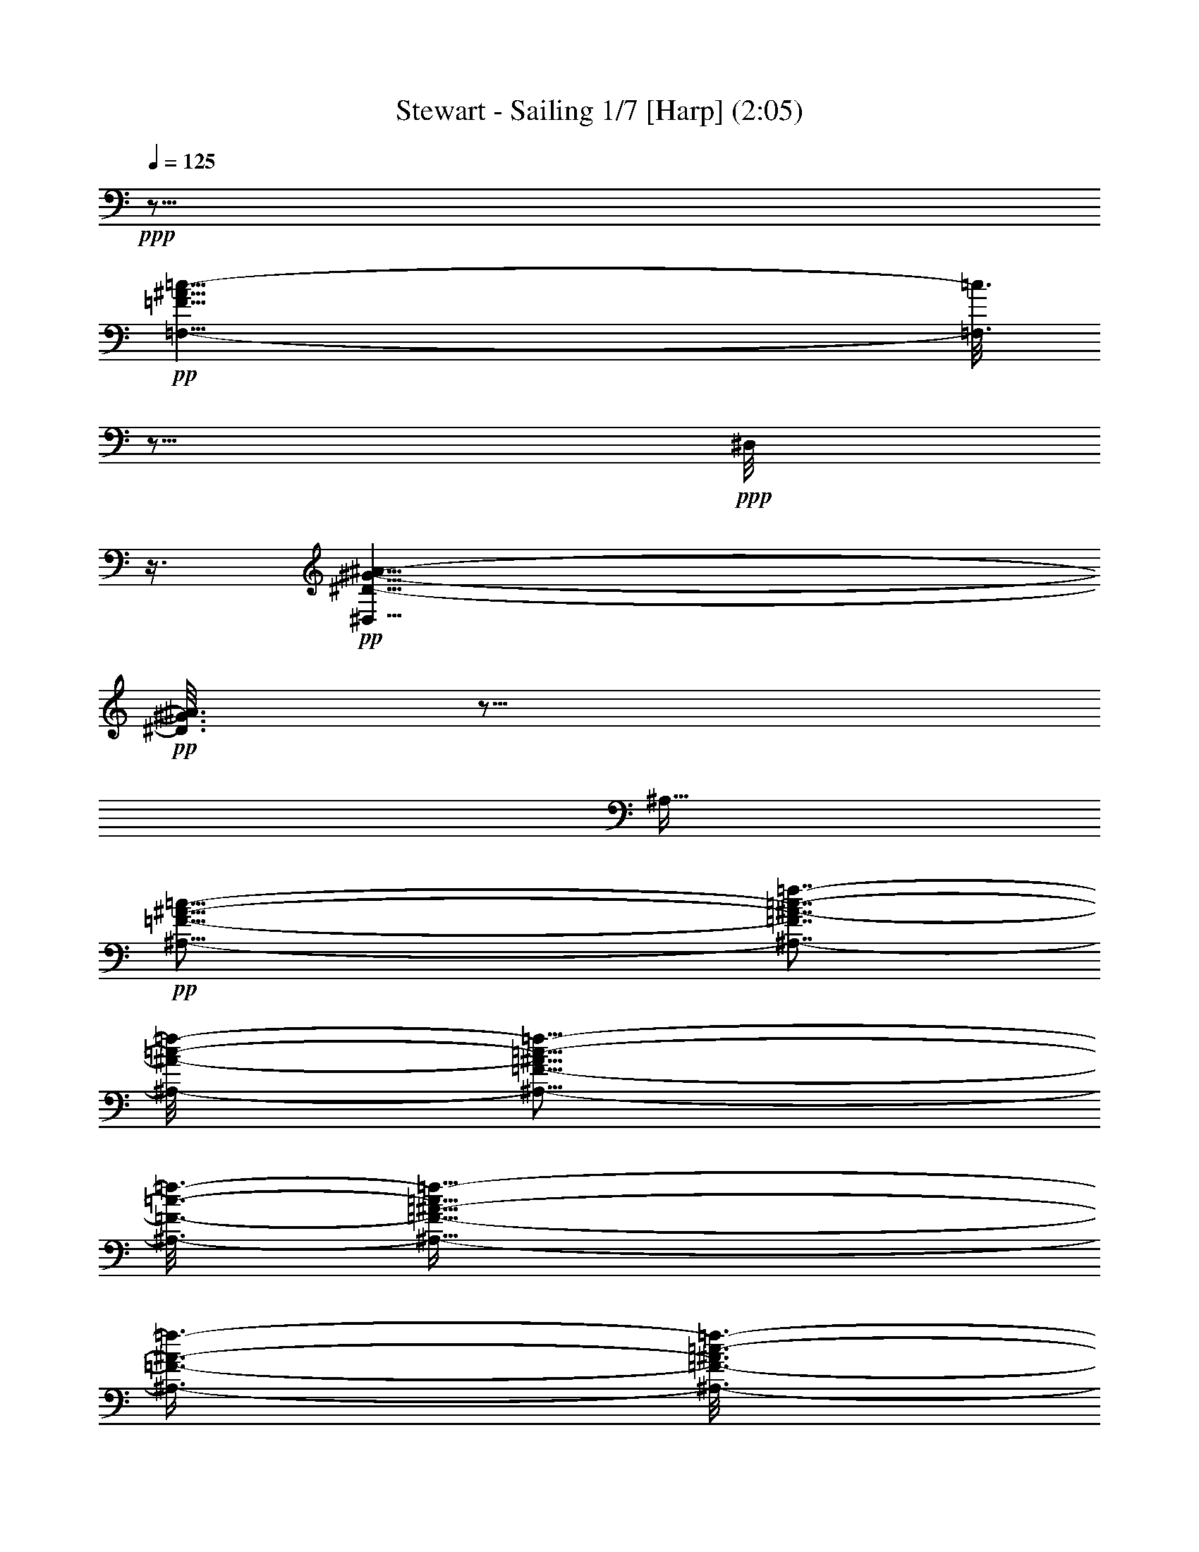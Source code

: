 % Produced with Bruzo's Transcoding Environment 
% Transcribed by : Nelphindal 

X:1 
T: Stewart - Sailing 1/7 [Harp] (2:05) 
Z: Transcribed with BruTE 
L: 1/4 
Q: 125 
K: C 
+ppp+ 
z63/16 
+pp+ 
[=F,55/8-=F55/8^A55/8=c55/8-] 
[=F,3/16=c3/16] 
z5/16 
+ppp+ 
[^D,/8] 
z3/8 
+pp+ 
[^D,53/8^D53/8-^G53/8-^A53/8-] 
+pp+ 
[^D3/16^G3/16^A3/16] 
z145/256 
[^A,127/256] 
+pp+ 
[^A,55/16-=F55/16-^A55/16-=c55/16-] 
[^A,7/8-=F7/8^A7/8-=c7/8-=f7/8-] 
[^A,/8-^A/8-=c/8-=f/8-] 
[^A,5/16-=F5/16-^A5/16=c5/16-=f5/16-] 
[^A,3/16-=F3/16-=c3/16-=f3/16-] 
[^A,135/128-=F135/128-^A135/128-=c135/128=f135/128-] 
[^A,3/8-=F3/8-^A3/8-=f3/8-] 
[^A,49/256-=F49/256-^A49/256=c49/256-=f49/256-] 
[^A,65/128-=F65/128=c65/128-=f65/128-] 
[^A,5/16-=c5/16-=f5/16-] 
[^A,/2=F/2-=c/2-=f/2-] 
[^A,3/2-=F3/2-=c3/2-=f3/2-] 
[^A,23/16=F23/16-^A23/16-=c23/16-=f23/16-] 
[^A,19/16-=F19/16^A19/16-=c19/16-=f19/16-] 
[^A,47/256-^A47/256-=c47/256-=f47/256] 
[^A,/8-^A/8-=c/8-] 
[^A,345/128-=F345/128-^A345/128-=c345/128] 
+pp+ 
[^A,23/128=F23/128^A23/128] 
z9/16 
+pp+ 
[^A,/4-=F/4-^A/4-=c/4] 
[^A,/4-=F/4-^A/4-] 
[^A,51/16=F51/16-^A51/16-=d51/16-] 
[=F/4-^A/4-=d/4-] 
[^A,29/16-=F29/16^A29/16-=d29/16-] 
[^A,11/64-^A11/64-=d11/64-] 
[^A,77/64-=F77/64^A77/64-=d77/64-] 
[^A,3/16-^A3/16-=d3/16-] 
[^A,/8=F/8-^A/8=d/8] 
+ppp+ 
[=F/8] 
z5/16 
+mp+ 
[=G,11/4-=F11/4^A11/4-] 
[=G,3/16-^A3/16-] 
[=G,3/16-=F3/16-^A3/16] 
[=G,5/16-=F5/16-] 
[=G,25/128=F25/128-^A25/128-] 
+pp+ 
[=F39/128-^A39/128-] 
+mp+ 
[=G,369/128=F369/128-^A369/128-] 
+pp+ 
[=F5/16-^A5/16-] 
[^A,95/256-=F95/256^A95/256-] 
[^A,79/256-^A79/256] 
[^D,/8-^A,/8=G/8-^d/8-] 
[^D,15/16-=G15/16-^d15/16-] 
[^D,/8-^A,/8-=G/8^d/8-] 
[^D,3/16-^A,3/16-^d3/16] 
[^D,45/256-^A,45/256-] 
[^D,99/256-^A,99/256-=F99/256] 
[^D,9/16-^A,9/16-] 
+mp+ 
[^D,111/128^A,111/128-=G111/128-] 
[^A,/8-=G/8-] 
[^A,37/256=G37/256-^d37/256-] 
[=G3/8-^d3/8-] 
[^D,/2-=G/2-^d/2-] 
[^D,19/64-=G19/64^A19/64-^d19/64-] 
[^D,47/256-^A47/256-^d47/256-] 
[^D,305/256-=G305/256^A305/256-^d305/256-] 
[^D,97/256-^A97/256^d97/256-] 
[^D,49/256^d49/256-] 
[^d49/256] 
+ppp+ 
[=G23/128] 
z81/256 
+ppp+ 
[=F,95/256] 
z/8 
+pp+ 
[^A,13/16-=F13/16=d13/16-] 
[^A,23/128-=d23/128] 
[^A,41/128-=F41/128] 
[^A,45/256-] 
+mp+ 
[^A,195/256-=c195/256] 
+pp+ 
[^A,51/256-] 
[^A,93/256-=F93/256] 
[^A,/8-] 
[^A,3/4=f3/4-] 
[=F/8=f/8-] 
[=f/8-] 
[^A,127/256-=f127/256-] 
[^A,127/128-^A127/128-=f127/128-] 
[^A,105/128-=F105/128^A105/128-=f105/128-] 
[^A,9/64-^A9/64=f9/64-] 
[^A,125/256-=F125/256-=f125/256-] 
[^A,/8-=F/8^A/8-=f/8-] 
[^A,17/128^A17/128-=f17/128-] 
[^A23/128=f23/128] 
z9/16 
[=C13/16-=G13/16^d13/16-] 
[=C3/16-^d3/16-] 
[=C39/128-=G39/128-^d39/128] 
[=C47/256-=G47/256] 
[=C99/256-=c99/256] 
[=C147/256-] 
[=C61/256-=G61/256] 
[=C33/128-] 
[=C31/128-=d31/128] 
[=C65/256-] 
[=C47/256-^d47/256] 
[=C5/16-] 
+mp+ 
[=C5/16-=g5/16] 
+pp+ 
[=C11/16] 
z3229/13440 
+ppp+ 
[=C4331/13440] 
z27/64 
+ppp+ 
[=G17/64-=c17/64^d17/64] 
[=G/8] 
z25/16 
+pp+ 
[=G,13/16-=G13/16-^A13/16-=d13/16] 
[=G,23/128-=G23/128^A23/128] 
[=G,33/128-=D33/128] 
[=G,61/256-] 
[=G,35/256-=G35/256] 
[=G,23/64-] 
[=G,103/256-=D103/256-] 
+pp+ 
[=G,61/256-=D61/256=d61/256^a61/256-] 
[=G,/8-^a/8] 
+pp+ 
[=G,11/16-] 
[=G,33/256=c33/256-=a33/256-] 
[=c63/256=a63/256] 
z/8 
+ppp+ 
[=G,127/256-] 
+pp+ 
[=G,95/256-^A95/256-=g95/256] 
[=G,/8-^A/8] 
+ppp+ 
[=G,/2-=D/2-] 
+ppp+ 
[=G,159/256-=D159/256=G159/256^A159/256-=d159/256-] 
[=G,67/256-^A67/256=d67/256-] 
[=G,51/256=G51/256-=d51/256] 
[=G95/256-] 
+pp+ 
[=G/8^A/8-] 
[^A63/256] 
z/8 
+ppp+ 
[=G47/256] 
z5/16 
+pp+ 
[=F13/16-=A13/16=f13/16-] 
[=F3/16-=f3/16] 
[=F125/256-] 
[=F51/256-=G51/256] 
[=F19/64-] 
[=F17/64-=A17/64] 
[=F51/256] 
+pp+ 
[=f125/256-] 
[=A/8-=f/8] 
+ppp+ 
[=A/8] 
z65/256 
+pp+ 
[=G127/256-^A127/256-] 
+pp+ 
[^D,27/16-=G27/16-^A27/16-^d27/16=f27/16-] 
[^D,/8-=G/8-^A/8=f/8-] 
[^D,3/16-=G3/16-=f3/16-] 
[^D,177/256=G177/256-^A177/256-^d177/256-=f177/256-] 
[=G/4-^A/4-^d/4-=f/4-] 
[=F,75/256-=G75/256^A75/256-^d75/256-=f75/256-] 
[=F,/8-^A/8-^d/8-=f/8-] 
[=F,37/256-=G37/256-^A37/256^d37/256=f37/256-] 
[=F,49/256-=G49/256=f49/256] 
+ppp+ 
[=F,31/128] 
+pp+ 
[^A,3/4-=F3/4^A3/4-=c3/4-=f3/4-] 
[^A,31/128-^A31/128-=c31/128-=f31/128-] 
[^A,/8-=F/8-^A/8=c/8=f/8] 
+pp+ 
[^A,25/128-=F25/128] 
[^A,45/256-] 
+pp+ 
[^A,83/256-^A83/256] 
+pp+ 
[^A,5/8-] 
[^A,/2-^a/2-] 
+pp+ 
[^A,83/256^A83/256-^a83/256-] 
[^A95/256-^a95/256] 
[^A39/128] 
[=F,3/8-=F3/8=f3/8] 
[=F,/8] 
z63/128 
[=F,297/128=F297/128=f297/128] 
z235/896 
[^A,/4-=F/4-^A/4-=c/4] 
[^A,3/16-=F3/16-^A3/16-] 
[^A,21/8=F21/8-^A21/8-=d21/8-] 
[=F3/16-^A3/16-=d3/16-] 
[^A,40051/26880-=F40051/26880^A40051/26880-=d40051/26880-] 
[^A,/8-^A/8-=d/8-] 
[^A,899/896-=F899/896^A899/896-=d899/896-] 
[^A,6569/26880^A6569/26880=d6569/26880=F6569/26880-] 
+ppp+ 
[=F/8] 
z6691/26880 
+mp+ 
[=G,9/4-=F9/4^A9/4-] 
[=G,3/16-^A3/16-] 
[=G,/8-=F/8-^A/8] 
[=G,/4-=F/4-] 
[=G,2453/13440=F2453/13440-^A2453/13440-] 
+pp+ 
[=F445/1792-^A445/1792-] 
+mp+ 
[=G,4259/1792=F4259/1792-^A4259/1792-] 
+pp+ 
[=F/4-^A/4-] 
[^A,7117/26880-=F7117/26880^A7117/26880-] 
[^A,3153/8960^A3153/8960] 
[^D,3/4-=G3/4-^d3/4-] 
[^D,3/16-^A,3/16-=G3/16^d3/16-] 
[^D,/8-^A,/8-^d/8] 
[^D,29/210-^A,29/210-] 
[^D,503/1680-^A,503/1680-=F503/1680] 
[^D,/2-^A,/2-] 
+mp+ 
[^D,1285/1792^A,1285/1792-=G1285/1792-] 
[^A,569/3360=G569/3360-^d569/3360-] 
[=G5/16-^d5/16-] 
[^D,7/16-=G7/16-^d7/16-] 
[^D,6631/26880-=G6631/26880^A6631/26880-^d6631/26880-] 
[^D,3757/26880-^A3757/26880-^d3757/26880-] 
[^D,26483/26880-=G26483/26880^A26483/26880-^d26483/26880-] 
[^D,563/1792-^A563/1792^d563/1792-] 
[^D,/8^d/8-] 
[^d5303/26880] 
+ppp+ 
[=G4901/26880] 
z401/1680 
+ppp+ 
[=F,439/1680] 
z1727/13440 
+pp+ 
[^A,1229/1792-=F1229/1792=d1229/1792-] 
[^A,/8-=d/8] 
[^A,451/1792-=F451/1792] 
[^A,4553/26880-] 
+mp+ 
[^A,17287/26880-=c17287/26880] 
+pp+ 
[^A,131/960-] 
[^A,289/960-=F289/960] 
[^A,/8-] 
[^A,311/640=f311/640-] 
[=f/8-] 
[=F873/4480=f873/4480-] 
[^A,5239/13440-=f5239/13440-] 
[^A,1453/1792-^A1453/1792-=f1453/1792-] 
[^A,1229/1792-=F1229/1792^A1229/1792-=f1229/1792-] 
[^A,/8-^A/8=f/8-] 
[^A,349/960-=F349/960-=f349/960-] 
[^A,/8-=F/8^A/8-=f/8-] 
[^A,2563/13440^A2563/13440-=f2563/13440] 
+ppp+ 
[^A/8] 
z2299/5376 
+pp+ 
[=C5/8-=G5/8^d5/8-] 
[=C3/16-^d3/16-] 
[=C3/16-=G3/16-^d3/16] 
[=C5393/26880-=G5393/26880] 
[=C8047/26880-=c8047/26880] 
[=C491/960-] 
[=C169/960-=G169/960] 
[=C439/1792-] 
[=C233/1792-=d233/1792] 
[=C/4-] 
[=C/8-^d/8] 
[=C7381/26880-] 
+mp+ 
[=C6059/26880-=g6059/26880] 
+pp+ 
[=C3413/5376] 
z1583/8960 
+ppp+ 
[=C2337/8960] 
z1451/4480 
+ppp+ 
[=G1069/4480-=c1069/4480^d1069/4480] 
[=G/8] 
z1409/1120 
+pp+ 
[=G,1229/1792-=G1229/1792^A1229/1792-=d1229/1792] 
[=G,/8-^A/8] 
[=G,451/1792-=D451/1792] 
[=G,4553/26880-] 
[=G,3847/26880-=G3847/26880] 
[=G,221/896-] 
[=G,5659/13440-=D5659/13440] 
+pp+ 
[=G,199/960-=d199/960^a199/960] 
+pp+ 
[=G,14543/26880-] 
[=G,/8=c/8-=a/8-] 
[=c5401/26880=a5401/26880] 
z3397/26880 
+ppp+ 
[=G,11317/26880-] 
+pp+ 
[=G,5239/13440-^A5239/13440=g5239/13440] 
+ppp+ 
[=G,3/8-=D3/8-] 
+ppp+ 
[=G,15517/26880-=D15517/26880=G15517/26880^A15517/26880-=d15517/26880-] 
[=G,293/1680-^A293/1680=d293/1680-] 
[=G,191/960=G191/960-=d191/960] 
[=G6277/26880-] 
+pp+ 
[=G/8^A/8-] 
[^A4399/13440] 
+ppp+ 
[=G79/448] 
z6577/26880 
+pp+ 
[=F5/8-=A5/8=f5/8-] 
[=F3/16-=f3/16] 
[=F7073/26880] 
z/8 
+pp+ 
[=G23/128] 
z811/3360 
[=A869/3360] 
z235/1792 
[=f5659/13440-] 
[=A5317/26880=f5317/26880] 
z43/224 
[=G5659/13440-^A5659/13440-] 
+pp+ 
[^D,23/16-=G23/16-^A23/16^d23/16=f23/16-] 
[^D,3/16-=G3/16-=f3/16-] 
[^D,7781/13440=G7781/13440-^A7781/13440-^d7781/13440-=f7781/13440-] 
[=G3/16-^A3/16-^d3/16-=f3/16-] 
[=F,281/960-=G281/960^A281/960-^d281/960-=f281/960-] 
[=F,/8-^A/8-^d/8=f/8-] 
[=F,389/1792-=G389/1792^A389/1792=f389/1792] 
+ppp+ 
[=F,333/1792] 
+pp+ 
[^A,5/8-=F5/8^A5/8-=c5/8-=f5/8-] 
[^A,2089/6720-^A2089/6720=c2089/6720=f2089/6720=F2089/6720-] 
+pp+ 
[^A,7957/26880-=F7957/26880] 
+pp+ 
[^A,7207/26880-^A7207/26880] 
+pp+ 
[^A,9/16-] 
[^A,3/8-^a3/8-] 
+pp+ 
[^A,221/960^A221/960-^a221/960-] 
[^A4399/13440-^a4399/13440] 
[^A445/1792] 
[=F,3307/8960=F3307/8960=f3307/8960] 
z11909/26880 
[=F,55291/26880-=F55291/26880=f55291/26880] 
[=F,/8] 
z6841/26880 
[^A,3/16-=F3/16-^A3/16-=c3/16] 
[^A,3/16-=F3/16-^A3/16-] 
[^A,35/16=F35/16-^A35/16-=d35/16-] 
[=F3/16-^A3/16-=d3/16-] 
[^A,11083/8960-=F11083/8960^A11083/8960-=d11083/8960-] 
[^A,/8-^A/8-=d/8-] 
[^A,7319/8960-=F7319/8960^A7319/8960-=d7319/8960-] 
[^A,/8-^A/8-=d/8-] 
[^A,5153/26880=F5153/26880^A5153/26880=d5153/26880] 
z6373/26880 
+mp+ 
[=G,15/8-=F15/8^A15/8-] 
[=G,/8-^A/8-] 
[=G,/8-=F/8-^A/8] 
[=G,/4-=F/4-] 
[=G,503/3360=F503/3360-^A503/3360-] 
+pp+ 
[=F2491/13440-^A2491/13440-] 
+mp+ 
[=G,26909/13440=F26909/13440-^A26909/13440-] 
+pp+ 
[=F/4-^A/4-] 
[^A,6271/26880-=F6271/26880^A6271/26880-] 
[^A,433/2240-^A433/2240] 
[^D,/8-^A,/8=G/8-^d/8-] 
[^D,5/8-=G5/8-^d5/8-] 
[^D,/8-^A,/8-=G/8^d/8-] 
[^D,1791/8960-^A,1791/8960-^d1791/8960] 
[^D,2689/8960-^A,2689/8960-=F2689/8960] 
[^D,3/8-^A,3/8-] 
+mp+ 
[^D,7531/13440^A,7531/13440-=G7531/13440-] 
[^A,1343/6720=G1343/6720-^d1343/6720-] 
[=G5/16-^d5/16-] 
[^D,5/16-=G5/16-^d5/16-] 
[^D,3077/13440-=G3077/13440^A3077/13440-^d3077/13440-] 
[^D,/8-^A/8-^d/8-] 
[^D,22289/26880-=G22289/26880^A22289/26880-^d22289/26880-] 
[^D,6329/26880-^A6329/26880^d6329/26880-] 
[^D,127/896^d127/896-] 
[^d883/5376] 
+ppp+ 
[=G107/768] 
z841/4480 
+ppp+ 
[=F,181/896] 
z/8 
+pp+ 
[^A,9/16-=F9/16=d9/16-] 
[^A,2491/13440-=d2491/13440=F2491/13440-] 
[^A,265/896-=F265/896] 
+mp+ 
[^A,3487/6720-=c3487/6720] 
+pp+ 
[^A,2237/13440-] 
[^A,2803/13440-=F2803/13440] 
[^A,/8-] 
[^A,379/768=f379/768-] 
[=F4981/26880=f4981/26880-] 
[^A,9631/26880-=f9631/26880-] 
[^A,18421/26880-^A18421/26880-=f18421/26880-] 
[^A,3487/6720-=F3487/6720^A3487/6720-=f3487/6720-] 
[^A,2237/13440-^A2237/13440=f2237/13440-] 
[^A,3643/13440-=F3643/13440-=f3643/13440-] 
[^A,/8-=F/8^A/8-=f/8-] 
[^A,1093/4480^A1093/4480=f1093/4480] 
z417/1120 
[=C9/16-=G9/16^d9/16-] 
[=C/8-^d/8-] 
[=C1343/6720-=G1343/6720-^d1343/6720] 
[=C/8-=G/8] 
[=C2017/6720-=c2017/6720] 
[=C5177/13440-] 
[=C2383/13440-=G2383/13440] 
[=C19/105-] 
[=C221/1680-=d221/1680] 
[=C5/16-^d5/16] 
[=C1081/4480-] 
+mp+ 
[=C879/4480-=g879/4480] 
+pp+ 
[=C563/1120] 
z3611/26880 
+ppp+ 
[=C6469/26880] 
z2379/8960 
+ppp+ 
[=G1541/8960-=c1541/8960^d1541/8960] 
[=G/8] 
z481/448 
+pp+ 
[=G,15061/26880-=G15061/26880-^A15061/26880-=d15061/26880] 
[=G,/8-=G/8^A/8] 
[=G,5099/26880-=D5099/26880] 
[=G,/4-=G/4] 
[=G,2201/8960-] 
[=G,9631/26880-=D9631/26880] 
+pp+ 
[=G,2803/13440-=d2803/13440^a2803/13440] 
+pp+ 
[=G,2227/5376-] 
[=G,/8=c/8-=a/8-] 
[=c3751/26880=a3751/26880] 
z/8 
+ppp+ 
[=G,9631/26880-] 
+pp+ 
[=G,293/896-^A293/896=g293/896] 
+ppp+ 
[=G,5/16-=D5/16-] 
+ppp+ 
[=G,3443/6720-=D3443/6720=G3443/6720^A3443/6720-=d3443/6720-] 
[=G,/8-^A/8=d/8-] 
[=G,/8=G/8-=d/8] 
[=G6271/26880-] 
+pp+ 
[=G/8^A/8-] 
[^A683/2688] 
+ppp+ 
[=G/8] 
z39/160 
+pp+ 
[=F9/16-=A9/16=f9/16-] 
[=F/8-=f/8] 
[=F1343/6720] 
z/8 
+pp+ 
[=G1219/6720] 
z317/1792 
[=A355/1792] 
z33/256 
[=f95/256-] 
[=A/8=f/8] 
z5087/26880 
[=G9631/26880-^A9631/26880-] 
+pp+ 
[^D,19/16-=G19/16-^A19/16^d19/16=f19/16-] 
[^D,/8-=G/8-=f/8-] 
[^D,15569/26880=G15569/26880-^A15569/26880-^d15569/26880-=f15569/26880-] 
[=G/8-^A/8-^d/8-=f/8-] 
[=F,3497/13440-=G3497/13440^A3497/13440-^d3497/13440-=f3497/13440-] 
[=F,4981/26880-^A4981/26880^d4981/26880=f4981/26880=G4981/26880-] 
+ppp+ 
[=F,6661/26880=G6661/26880] 
+pp+ 
[^A,9/16-=F9/16^A9/16-=c9/16-=f9/16-] 
[^A,3331/13440-^A3331/13440=c3331/13440=f3331/13440=F3331/13440-] 
+pp+ 
[^A,6271/26880-=F6271/26880] 
+pp+ 
[^A,1849/8960-^A1849/8960] 
+pp+ 
[^A,/2-] 
[^A,5/16-^a5/16-] 
+pp+ 
[^A,2237/13440^A2237/13440-^a2237/13440-] 
[^A8791/26880-^a8791/26880] 
[^A4981/26880] 
[=G,8431/26880=G8431/26880=g8431/26880] 
z9991/26880 
[=G,48809/26880=G48809/26880=g48809/26880] 
z1291/5376 
[=C/8-=G/8-=c/8-=d/8] 
[=C/8-=G/8-=c/8-] 
[=C2=G2-=c2-=e2-] 
[=G/8-=c/8-=e/8-] 
[=C17/16-=G17/16=c17/16-=e17/16-] 
[=C83/640-=c83/640-=e83/640-] 
[=C477/640-=G477/640=c477/640-=e477/640-] 
[=C725/5376=c725/5376=e725/5376-=G725/5376-] 
+ppp+ 
[=G/8=e/8] 
z4943/26880 
+mp+ 
[=A,13/8-=G13/8=c13/8-] 
[=A,/8-=c/8-] 
[=A,/8-=G/8-=c/8] 
[=A,3/16-=G3/16-] 
[=A,183/1280=G183/1280-=c183/1280-] 
+pp+ 
[=G221/1280-=c221/1280-] 
+mp+ 
[=A,2259/1280=G2259/1280-=c2259/1280-] 
+pp+ 
[=G3/16-=c3/16-] 
[=C4841/26880-=G4841/26880=c4841/26880-] 
[=C1231/6720-=c1231/6720] 
[=F,/8-=C/8=A/8-=f/8-] 
[=F,/2-=A/2-=f/2-] 
[=F,/8-=C/8-=A/8=f/8-] 
[=F,2641/13440-=C2641/13440-=f2641/13440] 
[=F,3239/13440-=C3239/13440-=G3239/13440] 
[=F,3/8-=C3/8-] 
+mp+ 
[=F,541/1280=C541/1280-=A541/1280-] 
[=C2641/13440=A2641/13440-=f2641/13440-] 
[=A/4-=f/4-] 
[=F,5/16-=A5/16-=f5/16-] 
[=F,4121/13440-=A4121/13440=c4121/13440-=f4121/13440-] 
[=F,509/672-=A509/672=c509/672-=f509/672-] 
[=F,5239/26880-=c5239/26880=f5239/26880-] 
[=F,303/1280=f303/1280] 
+ppp+ 
[=A1781/13440] 
z4639/26880 
+ppp+ 
[=G,25/168] 
z/8 
+pp+ 
[=C621/1280-=G621/1280=e621/1280-] 
[=C/8-=e/8] 
[=C8201/26880-=G8201/26880] 
+mp+ 
[=C581/1280-=d581/1280] 
+pp+ 
[=C/8-] 
[=C5197/26880-=G5197/26880] 
[=C/8-] 
[=C2881/6720=g2881/6720-] 
[=G23/168=g23/168-] 
[=C8201/26880-=g8201/26880-] 
[=C781/1280-=c781/1280-=g781/1280-] 
[=C581/1280-=G581/1280=c581/1280-=g581/1280-] 
[=C/8-=c/8=g/8-] 
[=C6877/26880-=G6877/26880-=g6877/26880-] 
[=C219/1280=G219/1280=c219/1280-=g219/1280-] 
[=c1739/13440=g1739/13440] 
z8807/26880 
[=D/2-=A/2=f/2-] 
[=D/8-=f/8-] 
[=D2221/13440-=A2221/13440=f2221/13440] 
[=D/8-] 
[=D3659/13440-=d3659/13440] 
[=D8243/26880-] 
[=D205/672-=A205/672] 
[=D177/1280-=e177/1280] 
[=D1121/6720-] 
[=D979/6720-=f979/6720] 
[=D51/320-] 
+mp+ 
[=D49/320-=a49/320] 
+pp+ 
[=D11353/26880] 
z539/3840 
+ppp+ 
[=D901/3840] 
z6413/26880 
+ppp+ 
[=A7027/26880=d7027/26880=f7027/26880] 
z4987/5376 
+pp+ 
[=A,581/1280-=A581/1280-=c581/1280-=e581/1280] 
[=A,/8-=A/8=c/8] 
[=A,219/1280-=E219/1280] 
[=A,3/16-=A3/16] 
[=A,161/640-] 
[=A,5681/26880-=E5681/26880-] 
+pp+ 
[=A,6037/26880-=E6037/26880=e6037/26880=c'6037/26880] 
+pp+ 
[=A,2591/6720-] 
[=A,/8=d/8-=b/8-] 
[=d163/672=b163/672] 
+ppp+ 
[=A,8201/26880-] 
+pp+ 
[=A,23/84-=c23/84=a23/84] 
+ppp+ 
[=A,5/16-=E5/16-] 
+ppp+ 
[=A,8201/26880-=E8201/26880=A8201/26880-=c8201/26880-=e8201/26880-] 
[=A,/8-=A/8=c/8-=e/8-] 
[=A,221/1280=c221/1280=e221/1280] 
[=A71/336-] 
+pp+ 
[=A/8=c/8-] 
[=c4889/13440=A4889/13440] 
z4943/26880 
+pp+ 
[=G/2-=B/2=g/2-] 
[=G/8-=g/8] 
[=G6817/26880] 
+pp+ 
[=A/8] 
z997/5376 
[=B8201/26880] 
[=g/4-] 
[=B2647/13440=g2647/13440] 
z3547/26880 
[=A205/672-=c205/672-] 
+pp+ 
[=F,17/16-=A17/16-=c17/16=f17/16=g17/16-] 
[=F,/8-=A/8-=g/8-] 
[=F,299/672=A299/672-=c299/672-=f299/672-=g299/672-] 
[=A3/16-=c3/16-=f3/16-=g3/16-] 
[=G,4483/26880-=A4483/26880=c4483/26880-=f4483/26880-=g4483/26880-] 
[=G,/8-=A/8-=c/8=f/8=g/8] 
+ppp+ 
[=G,181/1280=A181/1280] 
z/8 
+pp+ 
[=C541/1280-=G541/1280=c541/1280-=d541/1280-=g541/1280-] 
[=C/8-=c/8-=d/8-=g/8-] 
[=C/8-=G/8-=c/8=d/8=g/8] 
+pp+ 
[=C5681/26880-=G5681/26880] 
+pp+ 
[=C3239/13440-=c3239/13440] 
+pp+ 
[=C3/8-] 
[=C8243/26880-=c'8243/26880-] 
+pp+ 
[=C/8=c/8-=c'/8-] 
[=c163/672-=c'163/672] 
[=c261/1280] 
+mp+ 
[=G,6521/26880-=A6521/26880-=d6521/26880-] 
[=G,163/672-=A163/672=B163/672=d163/672-] 
[=G,/8-=d/8] 
[=G,179/1280-=A179/1280] 
[=G,1801/13440-] 
[=G,6599/13440-=G6599/13440=d6599/13440-] 
[=G,6563/26880=d6563/26880-=G6563/26880-=B6563/26880-] 
+pp+ 
[=G3/16-=B3/16-=d3/16-] 
[=G,121/672-=G121/672=B121/672-=d121/672-] 
[=G,1781/13440=B1781/13440-=d1781/13440-=G1781/13440-] 
[=G/8=B/8=d/8] 
z3599/26880 
[=D,/2=d/2-=f/2-=a/2-] 
+pp+ 
[=d221/1280=f221/1280=a221/1280=D,221/1280-] 
[=D,6521/26880-] 
[=D,11959/26880-=d11959/26880=f11959/26880-=a11959/26880-] 
[=D,6521/26880=f6521/26880-=a6521/26880-=d6521/26880-] 
[=d5281/26880-=f5281/26880-=a5281/26880-] 
[=D,4799/26880=d4799/26880-=f4799/26880-=a4799/26880-] 
[=d/8-=f/8-=a/8-] 
[=E,3719/26880=d3719/26880=f3719/26880=a3719/26880] 
z3683/26880 
[=F,/2-=c/2=f/2-=a/2-] 
[=F,/8-=f/8-=a/8-] 
[=F,/8=c/8-=f/8-=a/8-] 
[=c2221/13440-=f2221/13440-=a2221/13440-] 
[=F,23/84=c23/84=f23/84=a23/84] 
[=G,/2=c/2-=f/2-=g/2-] 
[=c/8-=f/8-=g/8-] 
[=G,221/1280-=c221/1280=f221/1280-=g221/1280-] 
[=G,2537/13440=f2537/13440=g2537/13440=c2537/13440-] 
+ppp+ 
[=c5447/26880] 
+pp+ 
[=C/2-=G/2=c/2-=d/2-=g/2-] 
[=C221/1280-=c221/1280=d221/1280=g221/1280=G221/1280-] 
+pp+ 
[=C6521/26880-=G6521/26880] 
+pp+ 
[=C2819/13440-=c2819/13440] 
+pp+ 
[=C3/8-] 
[=C5/16-=c'5/16-] 
+pp+ 
[=C4883/26880=c4883/26880-=c'4883/26880-] 
[=c163/672-=c'163/672] 
[=c221/1280] 
+mp+ 
[=G,5681/26880-=A5681/26880-=d5681/26880-] 
[=G,/8-=A/8=B/8-=d/8-] 
[=G,121/672-=B121/672=d121/672-] 
[=G,219/1280-=A219/1280=d219/1280] 
[=G,2641/13440-] 
[=G,7439/13440-=G7439/13440=d7439/13440-] 
[=G,4043/26880=G4043/26880-=B4043/26880-=d4043/26880-] 
+pp+ 
[=G3/16-=B3/16-=d3/16-] 
[=G,121/672-=G121/672=B121/672-=d121/672-] 
[=G,2453/13440=B2453/13440=d2453/13440=G2453/13440-] 
+pp+ 
[=G1291/5376] 
+mp+ 
[=D,3/16=F3/16-=A3/16-=d3/16-] 
+pp+ 
[=F1061/5376=A1061/5376=d1061/5376] 
z163/840 
+pp+ 
[=D,8201/26880-] 
[=D,11959/26880-=d11959/26880-=f11959/26880=a11959/26880-] 
[=D,/8-=d/8-=a/8-] 
[=D,201/640=d201/640-=f201/640-=a201/640-] 
[=D,131/672=d131/672-=f131/672-=a131/672-] 
[=d3151/13440=f3151/13440=a3151/13440=E,3151/13440] 
z4859/26880 
[=F,17/16-=f17/16=g17/16-] 
[=F,/8-=g/8-] 
[=F,281/640=c281/640-=f281/640-=g281/640-] 
[=c/8-=f/8-=g/8-] 
[=G,/4-=c/4-=f/4-=g/4-] 
[=G,181/1280-=A181/1280-=c181/1280=f181/1280=g181/1280] 
+ppp+ 
[=G,301/1280=A301/1280] 
+mp+ 
[=C,/2-=G/2-=d/2] 
[=C,63/256-=G63/256=e63/256-] 
[=C,/4-=e/4-] 
[=C,65/256-=G65/256=e65/256] 
[=C,61/256] 
[=G7/16-=d7/16-] 
[=G/8-=d/8=e/8-] 
+pp+ 
[=G3/8-=e3/8-] 
[=C,51/128-=G51/128=e51/128] 
[=C,47/256=G47/256-=d47/256-] 
[=G111/256-=d111/256] 
[=C,/8-=G/8] 
[=C,63/256] 
z/8 
+mp+ 
[=C,/4-=G/4-=d/4] 
[=C,206737/26880=G206737/26880=e206737/26880-] 
+ppp+ 
[=e/8] 
z8 
z35/16 

X:2 
T: Stewart - Sailing 2/7 [Theorbo] Apr 5 
Z: Transcribed with BruTE 
L: 1/4 
Q: 125 
K: C 
+ppp+ 
z63/16 
+mf+ 
[=F,31/4] 
z/8 
[^D,19/4] 
z23/128 
+mp+ 
[^D23/16-] 
[^A,37/256-^D37/256] 
+pp+ 
[^A,63/256] 
z/8 
+pp+ 
[^D,111/128] 
z/8 
+mf+ 
[^A,8-] 
[^A,23/4] 
z2 
[^A,53/16] 
z5/8 
[^A,53/16] 
z33/256 
[=D,127/256] 
+f+ 
[=G,15/4] 
z3/16 
+mp+ 
[=G,881/256] 
[^A,95/256] 
z/8 
+mf+ 
[^D,61/16] 
z/8 
[^D,865/256-] 
[^D,/8=F,/8-] 
+pp+ 
[=F,79/256] 
z/8 
+f+ 
[^A,61/16] 
z/8 
+mp+ 
[^A,361/128] 
z/8 
[=D,111/128] 
z/8 
+mf+ 
[=C,881/256] 
+mp+ 
[=G,95/256] 
z/8 
+mf+ 
[=C15/4] 
z3/16 
+mp+ 
[=G,865/256-] 
[=D,/8-=G,/8] 
[=D,79/256] 
z/8 
+f+ 
[=G,53/16] 
z33/256 
+mp+ 
[^A,79/256] 
z3/16 
+mf+ 
[=F,61/16] 
z/8 
[^D,61/16] 
z/8 
+f+ 
[^A,13/4] 
z49/256 
+mf+ 
[^A,79/256] 
z3/16 
+f+ 
[=F,9/16] 
z55/128 
[=F,297/128] 
z235/896 
+mf+ 
[^A,885/896] 
z6563/26880 
[^A,5197/26880] 
z5281/26880 
[=F,36719/26880] 
z6871/26880 
[^A,26729/26880] 
z19/80 
[^A,/5] 
z5101/26880 
[=F,18419/26880] 
z211/1680 
[^A,1049/1680] 
z5011/26880 
+f+ 
[=G,28589/26880] 
z307/2240 
+mf+ 
[=G,533/2240] 
z2461/13440 
[=D18539/13440] 
z407/1680 
+f+ 
[=G,28913/26880] 
z/8 
+mf+ 
[=G,1315/5376] 
z2371/13440 
+f+ 
[=D,1229/1792] 
z/8 
+mf+ 
[=F,4609/6720] 
z/8 
[^D,9089/8960] 
z143/768 
+f+ 
[^D,193/768] 
z1241/8960 
+mf+ 
[^A,12759/8960] 
z253/1280 
[^D,29753/26880] 
z/8 
[^D,3467/13440] 
z1181/8960 
[=G,6099/8960] 
z3499/26880 
[^A,16661/26880] 
z2567/13440 
[^A,13393/13440] 
z2109/8960 
[^A,2371/8960] 
z841/6720 
[=F,9239/6720] 
z3317/13440 
[^A,13483/13440] 
z1769/8960 
+mp+ 
[^A,2151/8960] 
z139/768 
+mf+ 
[=F,485/768] 
z241/1344 
+f+ 
[=D,851/1344] 
z955/5376 
+mf+ 
[=C,5765/5376] 
z431/3360 
+f+ 
[=C,619/3360] 
z1273/5376 
+mf+ 
[=G,7463/5376] 
z453/2240 
+f+ 
[=C,2207/2240] 
z1657/6720 
+mf+ 
[=C,1283/6720] 
z891/4480 
[=G,3029/4480] 
z1207/8960 
[=C,3979/13440] 
z/8 
+mp+ 
[=D,5221/26880] 
z219/1120 
+f+ 
[=G,1111/1120] 
z6449/26880 
+mf+ 
[=G,6991/26880] 
z83/640 
+f+ 
[=D,917/640] 
z5077/26880 
[=G,26843/26880] 
z5429/26880 
+mf+ 
[=G,6331/26880] 
z4987/26880 
[=D,16853/26880] 
z353/1920 
+f+ 
[=G,1087/1920] 
z6577/26880 
+mf+ 
[=F,28703/26880] 
z17/128 
+mp+ 
[=F,23/128] 
z811/3360 
+mf+ 
[=C3599/3360] 
z29/224 
+mp+ 
[=F,41/224] 
z457/1920 
+mf+ 
[^D,1943/1920] 
z5071/26880 
[^D,6689/26880] 
z1157/6720 
[^A,4303/6720] 
z3743/26880 
[=F,18097/26880] 
z1849/13440 
+mp+ 
[^A,14111/13440] 
z4891/26880 
+mf+ 
[^A,5189/26880] 
z1763/8960 
[=F,6077/8960] 
z297/2240 
[^A,1383/2240] 
z1733/8960 
[=F,1595/5376] 
z/8 
+mp+ 
[=C499/1920] 
z3509/26880 
+mf+ 
[=F2129/1920] 
z/8 
+mp+ 
[=C355/1792] 
z517/2688 
+mf+ 
[=F,1667/2688] 
z5161/26880 
[^A,21719/26880] 
z2111/8960 
[^A,1249/8960] 
z1261/6720 
[=F,7559/6720] 
z6607/26880 
[^A,21953/26880] 
z1753/8960 
[^A,1607/8960] 
z481/2688 
[=F,15061/26880] 
z/8 
[^A,13729/26880] 
z4693/26880 
+f+ 
[=G,5963/6720] 
z/8 
+mf+ 
[=G,337/1792] 
z467/3360 
[=D3943/3360] 
z757/3840 
+f+ 
[=G,6173/6720] 
z/8 
+mf+ 
[=G,1763/8960] 
z1751/13440 
+f+ 
[=D,15061/26880] 
z/8 
+mf+ 
[=F,15037/26880] 
z141/1120 
[^D,979/1120] 
z177/1280 
+f+ 
[^D,321/896] 
+mf+ 
[^A,10671/8960] 
z23/128 
[^D,7951/8960] 
z/8 
[^D,209/896] 
z/8 
[=G,7531/13440] 
z/8 
[^A,395/768] 
z313/2240 
[^A,1927/2240] 
z11/60 
[^A,5431/26880] 
z/8 
[=F,10547/8960] 
z867/4480 
[^A,3893/4480] 
z2347/13440 
+mp+ 
[^A,2693/13440] 
z227/1792 
+mf+ 
[=F,7531/13440] 
z/8 
+f+ 
[=D,15061/26880] 
z/8 
+mf+ 
[=C,983/1120] 
z181/1344 
+f+ 
[=C,239/1344] 
z231/1280 
+mf+ 
[=G,1529/1280] 
z789/4480 
+f+ 
[=C,3691/4480] 
z2533/13440 
+mf+ 
[=C,2507/13440] 
z1259/8960 
[=G,15061/26880] 
z/8 
[=C,6271/26880] 
z/8 
+mp+ 
[=D,733/3840] 
z61/448 
+f+ 
[=G,387/448] 
z151/840 
+mf+ 
[=G,41/210] 
z1181/8960 
+f+ 
[=D,11139/8960] 
z571/4480 
[=G,3909/4480] 
z1879/13440 
+mf+ 
[=G,2321/13440] 
z1663/8960 
[=D,15061/26880] 
z/8 
+f+ 
[=G,1355/2688] 
z29/160 
+mf+ 
[=F,141/160] 
z881/6720 
+mp+ 
[=F,1219/6720] 
z317/1792 
+mf+ 
[=C1587/1792] 
z3407/26880 
+mp+ 
[=F,4993/26880] 
z773/4480 
+mf+ 
[^D,3707/4480] 
z71/384 
[^D,73/384] 
z1227/8960 
[^A,15061/26880] 
z/8 
[=F,7429/13440] 
z509/3840 
+mp+ 
[^A,3331/3840] 
z37/210 
+mf+ 
[^A,229/1680] 
z2563/13440 
[=F,7517/13440] 
z121/960 
[^A,15061/26880] 
z/8 
[=G,5431/26880] 
z/8 
+mp+ 
[=D9631/26880] 
+mf+ 
[=G5963/6720] 
z/8 
+mp+ 
[=D1599/8960] 
z2417/13440 
+mf+ 
[=G,6823/13440] 
z955/5376 
[=C3749/5376] 
z5017/26880 
[=C205/672] 
[=G,27103/26880] 
z4859/26880 
[=C18661/26880] 
z3/16 
[=C/8] 
z4901/26880 
[=G,581/1280] 
z/8 
[=C621/1280] 
z/8 
+f+ 
[=A,20257/26880] 
z701/5376 
+mf+ 
[=A,205/672] 
[=E681/640] 
z/8 
+f+ 
[=A,10201/13440] 
z/8 
+mf+ 
[=A,4811/26880] 
z3389/26880 
+f+ 
[=E,621/1280] 
z/8 
+mf+ 
[=G,581/1280] 
z/8 
[=F,20089/26880] 
z3673/26880 
+f+ 
[=F,4727/26880] 
z3473/26880 
+mf+ 
[=C28447/26880] 
z703/5376 
[=F,10201/13440] 
z/8 
[=F,4643/26880] 
z3557/26880 
[=A,621/1280] 
z/8 
[=C5981/13440] 
z3599/26880 
[=C19921/26880] 
z4681/26880 
[=C25/168] 
z/8 
[=G,28279/26880] 
z3683/26880 
[=C10621/13440] 
z/8 
+mp+ 
[=C23/84] 
+mf+ 
[=G,621/1280] 
z/8 
+f+ 
[=E,581/1280] 
z/8 
+mf+ 
[=D,10621/13440] 
z/8 
+f+ 
[=D,3551/26880] 
z4649/26880 
+mf+ 
[=A,27271/26880] 
z4691/26880 
+f+ 
[=D,18829/26880] 
z4933/26880 
+mf+ 
[=D,3467/26880] 
z4733/26880 
[=A,581/1280] 
z/8 
[=D,4841/26880] 
z/8 
+mp+ 
[=E,685/5376] 
z955/5376 
+f+ 
[=A,10201/13440] 
z/8 
+mf+ 
[=A,205/672] 
+f+ 
[=E,681/640] 
z/8 
[=A,18661/26880] 
z3/16 
+mf+ 
[=A,/8] 
z4901/26880 
[=E,581/1280] 
z/8 
+f+ 
[=A,5729/13440] 
z4943/26880 
+mf+ 
[=G,20257/26880] 
z/8 
+mp+ 
[=G,/8] 
z997/5376 
+mf+ 
[=D4043/5376] 
z3547/26880 
+mp+ 
[=G,205/672] 
+mf+ 
[=F,20173/26880] 
z3589/26880 
[=F,4811/26880] 
z3389/26880 
[=C621/1280] 
z/8 
[=G,1213/2688] 
z3431/26880 
+mp+ 
[=C20089/26880] 
z3673/26880 
+mf+ 
[=C4727/26880] 
z3473/26880 
[=G,621/1280] 
z/8 
[=C6023/13440] 
z703/5376 
[=G,3665/5376] 
z5437/26880 
[=G,121/672] 
z/8 
+f+ 
[=D,621/1280] 
z/8 
+mf+ 
[=G,8201/26880] 
+pp+ 
[=A,25/168] 
z/8 
+mf+ 
[=D,19921/26880] 
z4681/26880 
+mp+ 
[=D,25/168] 
z/8 
[=A,621/1280] 
z/8 
+mf+ 
[=D,4841/26880] 
z/8 
+mp+ 
[=E,23/84] 
+mf+ 
[=F,10621/13440] 
z/8 
+mp+ 
[=F,23/84] 
[=G,621/1280] 
z/8 
+mf+ 
[=G,5057/13440] 
z5447/26880 
+mp+ 
[=C10621/13440] 
z/8 
+mf+ 
[=C3551/26880] 
z4649/26880 
[=G,12151/26880] 
z341/2688 
[=C621/1280] 
z/8 
[=G,17149/26880] 
z6613/26880 
[=G,205/672] 
+f+ 
[=D,581/1280] 
z/8 
+mf+ 
[=G,4841/26880] 
z/8 
+pp+ 
[=A,205/672] 
+mf+ 
[=D,10201/13440] 
z/8 
[=D,121/672] 
z/8 
+mp+ 
[=A,581/1280] 
z/8 
+mf+ 
[=D,4841/26880] 
z/8 
+pp+ 
[=E,205/672] 
+mf+ 
[=F,20341/26880] 
z3421/26880 
[=F,205/672] 
[=C581/1280] 
z/8 
[=G,621/1280] 
z/8 
+f+ 
[=C,33697/26880] 
z1577/6720 
+mf+ 
[=C,2203/6720] 
z3683/26880 
[=G,111/128] 
z/8 
+f+ 
[=G,95/256] 
z/8 
+mp+ 
[=A,839/3360] 
z6623/26880 
+mf+ 
[=C,210097/26880] 
z8 
z39/16 

X:3 
T: Stewart - Sailing 3/7 [Lute] 
Z: Transcribed with BruTE 
L: 1/4 
Q: 125 
K: C 
+ppp+ 
z31/8 
+pp+ 
[^A/8-=c/8-^a/8-] 
[^A/4-=c/4=f/4^a/4-] 
[^A63/256-^a63/256=F63/256=c63/256-=f63/256-=a63/256-] 
+pp+ 
[^A3/16=c3/16-=f3/16=a3/16-] 
+ppp+ 
[=c63/256=a63/256] 
+pp+ 
[=F127/256-^A127/256-=c127/256-=f127/256] 
[=F127/256-^A127/256-=c127/256-=f127/256-] 
[=F119/256-^A119/256-=c119/256-=f119/256-^a119/256] 
[=F95/256-^A95/256-=c95/256-=f95/256-=a95/256] 
[=F/8-^A/8-=c/8-=f/8] 
+pp+ 
[=F127/256-^A127/256-=c127/256-=f127/256] 
[=F127/256-^A127/256-=c127/256-=f127/256-] 
[=F95/256-^A95/256-=c95/256-=f95/256-^a95/256] 
+pp+ 
[=F/8-^A/8-=c/8-=f/8-] 
[=F95/256-^A95/256-=c95/256-=f95/256-=a95/256] 
[=F/8-^A/8-=c/8-=f/8] 
+pp+ 
[=F127/256-^A127/256-=c127/256-=f127/256] 
+pp+ 
[=F127/256-^A127/256-=c127/256-=f127/256-] 
+pp+ 
[=F119/256-^A119/256-=c119/256-=f119/256-^a119/256] 
+pp+ 
[=F95/256-^A95/256-=c95/256-=f95/256-=a95/256] 
[=F/8-^A/8-=c/8-=f/8] 
+pp+ 
[=F3/16^A3/16=c3/16=f3/16-] 
[=f47/256] 
z/8 
+ppp+ 
[=f17/128] 
z/8 
+pp+ 
[^D61/256-^G61/256-] 
+pp+ 
[^D/8-^G/8-^A/8-^g/8-] 
[^D/8^G/8-^A/8-^d/8-^g/8-] 
[^G63/256^A63/256^d63/256^g63/256] 
+pp+ 
[^D/4^G/4^A/4^d/4=g/4-] 
[=g63/256] 
+pp+ 
[^D127/256-^G127/256-^A127/256-^d127/256] 
[^D127/256-^G127/256-^A127/256-^d127/256-] 
[^D119/256-^G119/256-^A119/256-^d119/256-^g119/256] 
[^D95/256-^G95/256-^A95/256-^d95/256-=g95/256] 
[^D/8-^G/8-^A/8-^d/8] 
[^D127/256-^G127/256-^A127/256-^d127/256] 
[^D127/256-^G127/256-^A127/256-^d127/256-] 
[^D95/256-^G95/256-^A95/256-^d95/256-^g95/256] 
[^D/8-^G/8-^A/8-^d/8-] 
[^D127/256-^G127/256-^A127/256-^d127/256=g127/256] 
[^D127/256-^G127/256-^A127/256-^d127/256] 
[^D127/256-^G127/256-^A127/256-^d127/256-] 
[^D119/256-^G119/256-^A119/256-^d119/256-^g119/256] 
[^D127/256-^G127/256^A127/256^d127/256=g127/256] 
[^D23/64-^d23/64] 
[^D35/256-] 
[^D25/128^d25/128] 
z/8 
[=F61/256-^A,61/256-^A61/256-=f61/256-] 
[^A,3/16=F3/16^A3/16-=c3/16-=f3/16-] 
[^A/8=c/8=f/8-] 
[=f/8-] 
[^A,/4=F/4-^A/4-=c/4-=f/4-] 
[=F63/256^A63/256=c63/256=f63/256] 
[^A,127/256-=F127/256-^A127/256-=c127/256-] 
[^A,127/256-=F127/256-^A127/256-=c127/256=f127/256-] 
[^A,7/16-=F7/16-^A7/16=c7/16-=f7/16-] 
[^A,47/256-=F47/256-^A47/256-=c47/256-=f47/256] 
[^A,5/16-=F5/16-^A5/16-=c5/16-] 
[^A,103/256-=F103/256^A103/256-=c103/256-=f103/256-] 
[^A,63/256-^A63/256-=c63/256-=f63/256-] 
[^A,3/8-=F3/8-^A3/8=c3/8-=f3/8] 
[^A,127/256-=F127/256-^A127/256-=c127/256-=f127/256] 
[^A,95/256-=F95/256^A95/256-=c95/256-=f95/256-] 
[^A,/8-^A/8-=c/8=f/8-] 
[^A,127/256-=F127/256-^A127/256=c127/256=f127/256-] 
[^A,127/256-=F127/256-^A127/256-=c127/256-=f127/256] 
[^A,79/256-=F79/256^A79/256-=c79/256-=f79/256-] 
[^A,/8-^A/8-=c/8=f/8-] 
[^A,35/128-=F35/128-^A35/128=c35/128-=f35/128-] 
[^A,/4-=F/4-=c/4-=f/4-] 
[^A,57/256-=F57/256-^A57/256-=c57/256=f57/256-] 
[^A,/8-=F/8^A/8-=f/8-] 
[^A,19/128-^A19/128-=f19/128-] 
[^A,/8=F/8-^A/8-=c/8-=f/8-] 
+ppp+ 
[=F3/8-^A3/8-=c3/8-=f3/8] 
+pp+ 
[^A,63/128-=F63/128-^A63/128=c63/128-=f63/128-] 
[^A,/8-=F/8^A/8-=c/8-=f/8-] 
[^A,/8-^A/8-=c/8=f/8-] 
[^A,/4-^A/4-=f/4-] 
[^A,127/256-=F127/256-^A127/256=c127/256-=f127/256] 
[^A,63/128-=F63/128-^A63/128=c63/128=f63/128-] 
[^A,/4-=F/4^A/4-=f/4-] 
[^A,3/16-^A3/16-=f3/16-] 
[^A,67/128-=F67/128-^A67/128-=c67/128=f67/128] 
[^A,121/256-=F121/256-^A121/256-=c121/256=f121/256-] 
[^A,43/128-=F43/128^A43/128-=c43/128-=f43/128-] 
[^A,3/16-^A3/16=c3/16-=f3/16-] 
[^A,63/256-=F63/256-^A63/256-=c63/256-=f63/256] 
[^A,/4-=F/4-^A/4-=c/4-] 
[^A,127/256-=F127/256-^A127/256-=c127/256=f127/256-] 
[^A,127/256-=F127/256-^A127/256=c127/256-=f127/256-] 
[^A,63/128-=F63/128-^A63/128-=c63/128-=f63/128] 
[^A,113/256-=F113/256-^A113/256=c113/256-=f113/256-] 
[^A,133/256-=F133/256-^A133/256-=c133/256=f133/256-] 
[^A,89/256=F89/256^A89/256=c89/256-=f89/256-] 
[=c/8-=f/8-] 
[^A37/256-=c37/256-=f37/256] 
+ppp+ 
[^A63/256=c63/256] 
z/8 
+pp+ 
[^A,/8-^A/8-=d/8-] 
[^A,/4-=F/4-^A/4-=d/4] 
[^A,63/256-=F63/256^A63/256=d63/256-=f63/256-] 
[^A,/4-=F/4-=d/4=f/4-] 
[^A,/8-=F/8=f/8-=c/8-=d/8-] 
[^A,/8-=c/8-=d/8-=f/8-] 
[^A,31/128-=F31/128-=c31/128-=d31/128=f31/128-] 
[^A,/8-=F/8=c/8-=f/8-^A/8-=d/8-] 
[^A,/8-^A/8-=c/8=d/8-=f/8] 
[^A,63/256-=F63/256-^A63/256-=d63/256] 
[^A,/8-=F/8^A/8-=d/8-=f/8-] 
[^A,/8-=F/8-^A/8=d/8-=f/8-] 
[^A,5/16=F5/16-=d5/16=f5/16-] 
[^A,/8-=F/8^A/8-=d/8-=f/8-] 
[^A,87/256=F87/256-^A87/256-=d87/256=f87/256-] 
[^A,3/16-=F3/16^A3/16-=c3/16-=d3/16-=f3/16] 
[^A,95/256=F95/256-^A95/256-=c95/256-=d95/256] 
[^A,/8-=F/8^A/8=c/8-=d/8-=f/8-] 
[^A,5/16=F5/16-=c5/16-=d5/16=f5/16-] 
[^A,3/16-=F3/16^A3/16-=c3/16-=d3/16-=f3/16-] 
[^A,23/128-=F23/128-^A23/128-=c23/128=d23/128-=f23/128] 
[^A,/8=F/8-^A/8-=d/8] 
[^A,3/16-=F3/16^A3/16-=d3/16-=f3/16-] 
[^A,/4-=F/4-^A/4-=d/4=f/4-] 
[^A,/8-=F/8^A/8-=f/8-=c/8-=d/8-] 
[^A,47/256-^A47/256=c47/256-=d47/256-=f47/256-=F47/256-] 
[^A,47/256-=F47/256-=c47/256-=d47/256=f47/256] 
[^A,/8-=F/8=c/8-^A/8-=d/8-] 
[^A,/8-^A/8-=c/8-=d/8-] 
[^A,47/256-=F47/256-^A47/256-=c47/256=d47/256-] 
[^A,/8=F/8-^A/8-=d/8] 
[^A,/8-=F/8^A/8-=d/8-=f/8-] 
[^A,79/256=F79/256-^A79/256-=d79/256=f79/256-] 
[^A,3/16-=F3/16^A3/16=c3/16-=d3/16-=f3/16-] 
[^A,3/8=F3/8-=c3/8-=d3/8=f3/8-] 
[^A,17/64-=F17/64-^A17/64-=c17/64=d17/64-=f17/64] 
[^A,/4=F/4-^A/4-=d/4] 
[^A,/8-=F/8^A/8-=c/8-=d/8-=f/8-] 
[^A,/4-=F/4-^A/4=c/4-=d/4-=f/4-] 
[^A,/8=F/8=c/8=d/8=f/8-=G,/8-] 
[=G,/8-=D/8-^A/8-=f/8] 
[=G,63/256-=D63/256^A63/256] 
[=G,/8] 
[=G,3/8-=D3/8^A3/8=c3/8-] 
[=G,/8=c/8-] 
[=G,95/256-=D95/256=F95/256-^A95/256=c95/256] 
[=G,/8=F/8-] 
[=G,3/8-=D3/8=F3/8-^A3/8-] 
[=G,47/256-=F47/256^A47/256-=D47/256-=f47/256-] 
[=G,3/8=D3/8^A3/8=f3/8-] 
[=G,131/256=D131/256=F131/256-^A131/256=f131/256] 
[=G,/2=D/2=F/2-^A/2] 
[=G,131/256=D131/256=F131/256-^A131/256=d131/256-] 
[=G,63/256-=D63/256-=F63/256^A63/256-=d63/256] 
[=G,/8-=D/8^A/8-] 
[=G,/8^A/8] 
[=G,3/8-=D3/8^A3/8-=d3/8-] 
[=G,/8^A/8=d/8-] 
[=G,91/256-=D91/256=F91/256-^A91/256=d91/256-] 
[=G,/8=F/8-=d/8] 
[=G,3/8-=D3/8=F3/8-^A3/8-] 
[=G,/8=F/8-^A/8] 
[=G,51/256-=D51/256-=F51/256^A51/256-=d51/256-] 
[=G,67/256=D67/256^A67/256=d67/256-] 
[=G,/2=D/2=F/2-^A/2=d/2-] 
[=G,61/256-=D61/256-=F61/256^A61/256-=d61/256-] 
[=G,49/256-=D49/256^A49/256-=d49/256-] 
[=G,/8^A,/8-=F/8-^A/8-=d/8-] 
[^A,81/256-=F81/256^A81/256-=d81/256-] 
[^A,/8^A/8=d/8] 
+pp+ 
[^D93/256-=G93/256^A93/256] 
[^D/8] 
[^D3/8-=G3/8^A3/8^d3/8-] 
[^D/8^d/8-] 
[^D3/8-=G3/8-^A3/8^d3/8-] 
[^D47/256-=G47/256-^d47/256^A47/256-] 
[^D7/16=G7/16^A7/16] 
[^D111/256=G111/256^A111/256^d111/256-] 
[^D131/256=G131/256^A131/256^d131/256-] 
[^D/2=G/2^A/2^d/2-] 
[^D65/128=G65/128^A65/128^d65/128-=g65/128-] 
[^D/8-=G/8-^A/8-^d/8-=g/8] 
[^D/4-=G/4^A/4-^d/4-] 
[^D/8^A/8^d/8-] 
[^D45/256-=G45/256-^A45/256-^d45/256] 
+pp+ 
[^D3/16-=G3/16-^A3/16] 
[^D/8=G/8] 
[^D95/256-=G95/256^A95/256=f95/256-] 
[^D/8=f/8-] 
[^D3/8-=G3/8-^A3/8=f3/8-] 
[^D47/256-=G47/256-=f47/256^A47/256-] 
[^D3/8=G3/8^A3/8] 
[^D127/256=G127/256^A127/256^d127/256-] 
[^D33/64=G33/64^A33/64^d33/64-] 
[^D97/256-=G97/256-^A97/256-^d97/256] 
+ppp+ 
[^D/8=G/8^A/8] 
+pp+ 
[^A,47/128-=F47/128^A47/128-] 
[^A,/8^A/8] 
[^A,3/8-=F3/8-^A3/8] 
[^A,/8=F/8] 
[^A,95/256-=F95/256^A95/256=d95/256-] 
[^A,/8=d/8-] 
[^A,3/8-=F3/8^A3/8-=d3/8-] 
[^A,23/128-^A23/128-=d23/128=F23/128-] 
[^A,3/8=F3/8^A3/8] 
[^A,135/256=F135/256^A135/256=c135/256-] 
[^A,127/256=F127/256^A127/256=c127/256-] 
[^A,/8-=F/8-^A/8-=c/8] 
[^A,95/256=F95/256^A95/256] 
[^A,95/256-=F95/256^A95/256=d95/256-] 
[^A,/8=d/8-] 
[^A,3/8-=F3/8-^A3/8=d3/8] 
[^A,/8=F/8] 
[^A,/2=F/2^A/2] 
[^A,95/256=F95/256-^A95/256-=c95/256-] 
+ppp+ 
[=F/8^A/8=c/8-] 
+pp+ 
[^A,95/256=F95/256^A95/256=c95/256-] 
[^A,/8-=F/8-^A/8-=c/8] 
[^A,117/256=F117/256^A117/256] 
+pp+ 
[^A,121/256=F121/256^A121/256=d121/256-] 
[^A,33/64=F33/64^A33/64=d33/64] 
[=C95/256-^D95/256=G95/256] 
[=C/8] 
[=C95/256-^D95/256=G95/256-] 
[=C/8=G/8] 
[=C3/8-^D3/8=G3/8^d3/8-] 
[=C/8^d/8-] 
[=C3/8-^D3/8=G3/8-^d3/8-] 
[=C31/128-=G31/128-^d31/128^D31/128-=c31/128-] 
[=C81/256^D81/256=G81/256=c81/256] 
[=C67/128^D67/128=G67/128^d67/128-] 
[=C63/256-^D63/256-=G63/256-^d63/256] 
[=C63/256^D63/256=G63/256] 
[=C97/256-^D97/256-=G97/256-=d97/256] 
[=C/8^D/8=G/8] 
[=C47/128-^D47/128=G47/128^d47/128-] 
[=C/8^d/8-] 
[=C79/256-^D79/256-=G79/256-^d79/256] 
[=C47/256^D47/256=G47/256] 
[=C3/8-^D3/8=G3/8-=c3/8-] 
[=C47/256-=G47/256-=c47/256^D47/256-=d47/256-] 
[=C5/16-^D5/16=G5/16=d5/16-] 
[=C47/256-=d47/256^D47/256-=G47/256-] 
[=C103/256^D103/256=G103/256] 
[=C121/256^D121/256=G121/256=c121/256-] 
[=C/8-^D/8-=G/8-=c/8^d/8-] 
[=C25/64^D25/64=G25/64^d25/64-] 
[=C97/256-^D97/256-=G97/256-^d97/256] 
+ppp+ 
[=C/8^D/8=G/8-] 
+pp+ 
[=G,47/128-=D47/128=G47/128^A47/128] 
[=G,/8] 
[=G,3/8-=D3/8^A3/8=d3/8-] 
[=G,47/256-=d47/256=D47/256-=G47/256-^A47/256-] 
[=G,79/256-=D79/256=G79/256-^A79/256] 
[=G,/8=G/8-] 
[=G,97/256-=D97/256=G97/256-^A97/256-] 
[=G,/8=G/8-^A/8] 
[=G,117/256=D117/256=G117/256^A117/256=d117/256] 
[=G,/2=D/2=A/2-^A/2] 
[=G,63/256-=D63/256-=G63/256-=A63/256^A63/256-] 
[=G,/4=D/4=G/4-^A/4] 
[=G,47/256-=D47/256-=G47/256^A47/256-=d47/256-] 
[=G,63/256=D63/256^A63/256=d63/256-] 
[=G,/8-=D/8-^A/8-=d/8] 
[=G,5/16-=D5/16^A5/16-] 
[=G,/8^A/8] 
[=G,47/128-=D47/128=G47/128-^A47/128] 
[=G,/8=G/8-] 
[=G,3/8-=D3/8=G3/8-^A3/8-] 
[=G,/8=G/8-^A/8] 
[=G,17/128-=D17/128-=G17/128^A17/128-=d17/128-] 
[=G,/4-=D/4^A/4=d/4-] 
[=G,/8=d/8-] 
[=G,7/16=D7/16=G7/16-^A7/16=d7/16-] 
[=G,57/128=D57/128=G57/128-^A57/128=d57/128-] 
[=F,/8-=G,/8-=D/8-=G/8^A/8-=d/8-] 
[=F,75/256=G,75/256-=D75/256-^A75/256-=d75/256-] 
[=G,/8=D/8^A/8=d/8-] 
[=G,25/64-=D25/64-=G25/64-^A25/64-=d25/64] 
+pp+ 
[=G,63/256=D63/256=G63/256^A63/256=F,63/256-=F63/256-] 
[=F,63/256-=F63/256=A63/256=c63/256] 
[=F,/8-] 
[=F,3/8-=F3/8=A3/8=c3/8=f3/8-] 
[=F,/8-=f/8-] 
[=F,3/8-=F3/8=A3/8-=c3/8=f3/8-] 
[=F,/8-=A/8=f/8-] 
[=F,47/256-=F47/256-=A47/256-=c47/256-=f47/256] 
[=F,3/16-=F3/16=A3/16-=c3/16-] 
[=F,/8-=A/8=c/8] 
[=F,55/128-=F55/128=A55/128=c55/128=f55/128-] 
[=F,33/64-=F33/64=A33/64=c33/64=f33/64] 
[=F,/2=F/2=A/2-=c/2-] 
[=F131/256=A131/256^A131/256=c131/256-^d131/256=f131/256-] 
+pp+ 
[^D,15/64-=F15/64-^A15/64-=c15/64-^d15/64-=f15/64] 
[^D,/8-=F/8^A/8=c/8^d/8] 
[^D,/8-] 
[^D,3/8-=F3/8=G3/8-^A3/8^d3/8] 
[^D,/8-=G/8-] 
[^D,3/8-=F3/8=G3/8-^A3/8-^d3/8] 
[^D,47/256-=G47/256^A47/256-=F47/256-^d47/256-=f47/256-] 
[^D,79/256-=F79/256^A79/256^d79/256=f79/256-] 
[^D,/8-=f/8-] 
[^D,7/16-=F7/16=G7/16-^A7/16^d7/16=f7/16-] 
[^D,95/256-=F95/256-=G95/256-^A95/256-^d95/256-=f95/256] 
[^D,/8-=F/8=G/8-^A/8^d/8] 
[^D,13/64-=F13/64-=G13/64^A13/64-^d13/64-=f13/64-] 
[^D,5/16=F5/16^A5/16-^d5/16=f5/16-] 
[^A,3/8-=F3/8-=G3/8-^A3/8=d3/8-=f3/8-] 
+ppp+ 
[^A,/8=F/8=G/8=d/8=f/8] 
+pp+ 
[^A,95/256-=F95/256=d95/256] 
[^A,/8] 
[^A,3/8-=F3/8-=d3/8] 
[^A,/8=F/8] 
[^A,95/256-=F95/256^A95/256-=d95/256] 
[^A,47/256-^A47/256=F47/256-=c47/256-=d47/256-] 
[^A,5/16-=F5/16=c5/16-=d5/16] 
[^A,/8=c/8-] 
[^A,111/256=F111/256=c111/256=d111/256] 
[^A,135/256=F135/256^A135/256-=d135/256] 
[^A,63/128=F63/128^A63/128-=d63/128] 
[^A,127/256-=F127/256^A127/256-=d127/256] 
[^A,/8-=F/8-^A/8=c/8-=f/8] 
[^A,63/256-=F63/256-=c63/256=f63/256-] 
[^A,/8-=F/8=f/8-] 
[^A,7/16-=F7/16=f7/16-] 
[^A,/8-=F/8-^A/8-=f/8] 
+pp+ 
[^A,7/16-=F7/16-^A7/16-=c7/16=f7/16-] 
[^A,223/256-=F223/256^A223/256-=c223/256-=f223/256-] 
[^A,1727/6720-=F1727/6720-^A1727/6720=c1727/6720-=f1727/6720-] 
[^A,/8-=F/8-=c/8-=f/8-] 
[^A,5891/13440-=F5891/13440^A5891/13440-=c5891/13440-=f5891/13440-] 
[^A,4973/26880=F4973/26880-^A4973/26880=c4973/26880=f4973/26880] 
+ppp+ 
[=F5437/26880] 
+pp+ 
[^A,/8-^A/8-=d/8-] 
[^A,2299/13440-=F2299/13440-^A2299/13440-=d2299/13440] 
[^A,3/16-=F3/16^A3/16=d3/16-=f3/16-] 
[^A,5/16=F5/16-=d5/16=f5/16-] 
[^A,/8-=F/8=c/8-=d/8-=f/8-] 
[^A,333/1792-=F333/1792-=c333/1792-=d333/1792=f333/1792-] 
[^A,/8-=F/8=c/8-=f/8-^A/8-=d/8-] 
[^A,/8-=F/8-^A/8-=c/8=d/8-=f/8] 
[^A,/4=F/4-^A/4-=d/4] 
[^A,1879/13440-=F1879/13440^A1879/13440=d1879/13440-=f1879/13440-] 
[^A,3/16-=F3/16-=d3/16=f3/16-] 
[^A,3/16-=F3/16=f3/16-^A3/16-=d3/16-] 
[^A,6277/26880=F6277/26880-^A6277/26880-=d6277/26880=f6277/26880-] 
[^A,3/16-=F3/16^A3/16-=c3/16-=d3/16-=f3/16] 
[^A,3/16-=F3/16-^A3/16-=c3/16-=d3/16] 
[^A,2719/13440-=F2719/13440^A2719/13440=c2719/13440-=d2719/13440-=f2719/13440-] 
[^A,/4=F/4-=c/4-=d/4=f/4-] 
[^A,557/1792-=F557/1792-^A557/1792-=c557/1792=d557/1792-=f557/1792] 
[^A,/8=F/8-^A/8-=d/8] 
[^A,/8-=F/8^A/8-=d/8-=f/8-] 
[^A,6277/26880=F6277/26880-^A6277/26880-=d6277/26880=f6277/26880-] 
[^A,/8-=F/8^A/8-=c/8-=d/8-=f/8-] 
[^A,/8-=F/8-^A/8=c/8-=d/8-=f/8-] 
[^A,1879/13440-=F1879/13440-=c1879/13440-=d1879/13440=f1879/13440] 
[^A,3/16-=F3/16=c3/16-^A3/16-=d3/16-] 
[^A,2299/13440-=F2299/13440-^A2299/13440-=c2299/13440=d2299/13440-] 
[^A,/8-=F/8^A/8-=d/8-=f/8-] 
[^A,/8-^A/8-=d/8-=f/8-] 
[^A,5437/26880-=F5437/26880-^A5437/26880-=d5437/26880=f5437/26880-] 
[^A,3/16-=F3/16^A3/16=f3/16-=c3/16-=d3/16-] 
[^A,3139/13440=F3139/13440-=c3139/13440-=d3139/13440=f3139/13440-] 
[^A,2477/8960-=F2477/8960-^A2477/8960-=c2477/8960=d2477/8960-=f2477/8960] 
[^A,3/16=F3/16-^A3/16-=d3/16] 
[^A,/8-=F/8^A/8-=c/8-=d/8-=f/8-] 
[^A,4681/26880-=F4681/26880-^A4681/26880=c4681/26880-=d4681/26880-=f4681/26880-] 
[^A,/8=F/8=c/8=d/8=f/8-=G,/8-] 
[=G,/8-=D/8-^A/8-=f/8] 
[=G,3559/13440=D3559/13440^A3559/13440] 
[=G,7/16=D7/16^A7/16=c7/16-] 
[=G,4819/13440=D4819/13440=F4819/13440-^A4819/13440=c4819/13440] 
[=G,5/16-=D5/16=F5/16-^A5/16-] 
[=G,5437/26880-=F5437/26880^A5437/26880-=D5437/26880-=f5437/26880-] 
[=G,5/16=D5/16^A5/16=f5/16-] 
[=G,8047/26880-=D8047/26880=F8047/26880-^A8047/26880=f8047/26880-] 
[=G,/8=F/8-=f/8] 
[=G,3/8=D3/8=F3/8-^A3/8] 
[=G,311/960=D311/960=F311/960-^A311/960-=d311/960-] 
[=F2299/13440^A2299/13440-=d2299/13440-=G,2299/13440-=D2299/13440-] 
[=G,/8-=D/8-^A/8-=d/8] 
[=G,3/16=D3/16^A3/16] 
[=G,5/16-=D5/16^A5/16-=d5/16-] 
[=G,/8^A/8=d/8-] 
[=G,371/960=D371/960=F371/960-^A371/960=d371/960] 
[=G,5/16-=D5/16=F5/16-^A5/16-] 
[=G,6367/26880-=F6367/26880^A6367/26880-=D6367/26880-=d6367/26880-] 
[=G,251/960=D251/960^A251/960=d251/960-] 
[=G,5/16-=D5/16=F5/16-^A5/16=d5/16-] 
[=G,229/960-=F229/960=d229/960-=D229/960-^A229/960-] 
[=G,5303/26880-=D5303/26880^A5303/26880-=d5303/26880-] 
[=G,/8^A,/8-=F/8-^A/8-=d/8-] 
[^A,3161/13440=F3161/13440^A3161/13440-=d3161/13440-] 
[^A/8=d/8] 
+pp+ 
[^D10433/26880=G10433/26880^A10433/26880] 
[^D3/8=G3/8^A3/8^d3/8-] 
[^D5239/13440=G5239/13440^A5239/13440^d5239/13440-] 
[^D/8-=G/8-^A/8-^d/8] 
[^D5/16=G5/16^A5/16] 
[^D731/1792=G731/1792^A731/1792^d731/1792-] 
[^D3/8=G3/8^A3/8^d3/8-] 
[^D7/16=G7/16^A7/16^d7/16-] 
[^D10387/26880=G10387/26880^A10387/26880^d10387/26880-=g10387/26880-] 
[^D1879/13440-=G1879/13440-^A1879/13440-^d1879/13440-=g1879/13440] 
[^D3/16-=G3/16^A3/16-^d3/16-] 
[^D6233/26880-^A6233/26880-^d6233/26880=G6233/26880-] 
+pp+ 
[^D/4=G/4^A/4] 
[^D8797/26880-=G8797/26880^A8797/26880=f8797/26880-] 
[^D/8=f/8-] 
[^D4819/13440=G4819/13440^A4819/13440=f4819/13440-] 
[^D/8-=G/8-^A/8-=f/8] 
[^D5/16=G5/16^A5/16] 
[^D10477/26880=G10477/26880^A10477/26880^d10477/26880-] 
[^D283/896-=G283/896-^A283/896^d283/896-] 
[^D/8=G/8^d/8-] 
[^D6143/26880-=G6143/26880-^A6143/26880-^d6143/26880] 
+ppp+ 
[^D/8=G/8^A/8] 
+pp+ 
[^A,557/1792-=F557/1792^A557/1792-] 
[^A,/8^A/8] 
[^A,3/8=F3/8^A3/8] 
[^A,4399/13440-=F4399/13440^A4399/13440=d4399/13440-] 
[^A,/8=d/8-] 
[^A,557/1792=F557/1792^A557/1792=d557/1792-] 
[^A,/8-=F/8-^A/8-=d/8] 
[^A,5/16=F5/16^A5/16] 
[^A,6079/13440=F6079/13440^A6079/13440=c6079/13440-] 
[^A,9637/26880=F9637/26880^A9637/26880=c9637/26880-] 
[^A,/8-=F/8-^A/8-=c/8] 
[^A,2719/13440-=F2719/13440-^A2719/13440] 
[^A,/8=F/8] 
[^A,9637/26880=F9637/26880^A9637/26880=d9637/26880-] 
[^A,143/448-=F143/448-^A143/448=d143/448] 
[^A,/8=F/8] 
[^A,3/8=F3/8^A3/8] 
[^A,4309/13440=F4309/13440-^A4309/13440-=c4309/13440-] 
+ppp+ 
[=F/8^A/8=c/8-] 
+pp+ 
[^A,277/896=F277/896^A277/896=c277/896-] 
[^A,/8-=F/8-^A/8-=c/8] 
[^A,/4-=F/4-^A/4] 
[^A,/8=F/8] 
+pp+ 
[^A,9683/26880=F9683/26880^A9683/26880=d9683/26880-] 
[^A,277/896=F277/896^A277/896=d277/896] 
z/8 
[=C5239/13440^D5239/13440=G5239/13440] 
[=C7957/26880-^D7957/26880=G7957/26880-] 
[=C/8=G/8] 
[=C3/8^D3/8=G3/8^d3/8-] 
[=C5/16-^D5/16=G5/16-^d5/16-] 
[=C445/1792-=G445/1792-^d445/1792^D445/1792-=c445/1792-] 
[=C7163/26880^D7163/26880=G7163/26880=c7163/26880] 
[=C557/1792-^D557/1792=G557/1792^d557/1792-] 
[=C6277/26880-^d6277/26880^D6277/26880-=G6277/26880-] 
[=C3559/13440^D3559/13440=G3559/13440] 
[=C4841/13440^D4841/13440=G4841/13440=d4841/13440] 
[=C3139/6720^D3139/6720=G3139/6720^d3139/6720-] 
[=C445/1792-^D445/1792-=G445/1792-^d445/1792] 
[=C/8^D/8=G/8] 
[=C5/16-^D5/16=G5/16-=c5/16-] 
[=C4597/26880-=G4597/26880-=c4597/26880^D4597/26880-=d4597/26880-] 
[=C5/16^D5/16=G5/16=d5/16-] 
[=C1879/13440-^D1879/13440-=G1879/13440-=d1879/13440] 
[=C4597/26880-^D4597/26880=G4597/26880-] 
[=C/8=G/8] 
[=C8843/26880^D8843/26880=G8843/26880=c8843/26880-] 
[=C/8-^D/8-=G/8-=c/8^d/8-] 
[=C6149/26880-^D6149/26880=G6149/26880^d6149/26880-] 
[=C/8^d/8-] 
[=C81/320-^D81/320-=G81/320-^d81/320] 
+ppp+ 
[=C/8^D/8=G/8-] 
+pp+ 
[=G,557/1792-=D557/1792=G557/1792^A557/1792] 
[=G,/8] 
[=G,8797/26880=D8797/26880^A8797/26880=d8797/26880-] 
[=G,/8-=D/8-=G/8-^A/8-=d/8] 
[=G,3139/13440-=D3139/13440=G3139/13440-^A3139/13440] 
[=G,/8=G/8-] 
[=G,5261/13440=D5261/13440=G5261/13440-^A5261/13440] 
[=G,7913/26880-=D7913/26880=G7913/26880^A7913/26880=d7913/26880] 
[=G,/8] 
[=G,3/8=D3/8=A3/8-^A3/8] 
[=G,2719/13440-=D2719/13440-=G2719/13440-=A2719/13440^A2719/13440-] 
[=G,/8-=D/8=G/8-^A/8] 
[=G,6277/26880-=G6277/26880=D6277/26880-^A6277/26880-=d6277/26880-] 
[=G,2719/13440=D2719/13440^A2719/13440=d2719/13440-] 
[=G,/8-=D/8-^A/8-=d/8] 
[=G,/4-=D/4^A/4-] 
[=G,/8^A/8] 
[=G,669/1792=D669/1792=G669/1792-^A669/1792] 
[=G,3/8=D3/8=G3/8-^A3/8] 
[=G,47/240-=D47/240-=G47/240^A47/240-=d47/240-] 
[=G,/4=D/4^A/4=d/4-] 
[=G,3/8=D3/8=G3/8-^A3/8=d3/8-] 
[=G,4043/13440=D4043/13440=G4043/13440-^A4043/13440-=d4043/13440-] 
[=G/8^A/8=d/8-] 
[=F,7207/26880=G,7207/26880-=D7207/26880-^A7207/26880-=d7207/26880-] 
[=G,/8=D/8^A/8=d/8-] 
[=G,221/960-=D221/960-=G221/960-^A221/960-=d221/960] 
+ppp+ 
[=G,/8=D/8=G/8-^A/8] 
+pp+ 
[=F,/8-=F/8-=G/8=A/8-=c/8-] 
[=F,4399/13440-=F4399/13440=A4399/13440=c4399/13440] 
[=F,5/16-=F5/16=A5/16=c5/16=f5/16-] 
[=F,/8-=f/8-] 
[=F,3/8-=F3/8=A3/8=c3/8=f3/8-] 
[=F,4597/26880-=F4597/26880-=A4597/26880-=c4597/26880-=f4597/26880] 
[=F,/8-=F/8=A/8-=c/8-] 
[=F,/8-=A/8=c/8] 
[=F,2509/6720-=F2509/6720=A2509/6720=c2509/6720=f2509/6720-] 
[=F,8489/26880-=F8489/26880=A8489/26880-=c8489/26880=f8489/26880-] 
[=F,/8-=A/8=f/8] 
[=F,3/8=F3/8=A3/8-=c3/8-] 
[=F311/960=A311/960-^A311/960=c311/960-^d311/960=f311/960-] 
+ppp+ 
[=A/8=c/8-=f/8-] 
+pp+ 
[^D,6233/26880-=F6233/26880-^A6233/26880-=c6233/26880^d6233/26880-=f6233/26880] 
[^D,3757/26880-=F3757/26880^A3757/26880^d3757/26880] 
[^D,5/16-=F5/16=G5/16-^A5/16^d5/16] 
[^D,/8-=G/8-] 
[^D,4819/13440-=F4819/13440=G4819/13440-^A4819/13440^d4819/13440] 
[^D,/8-=F/8-=G/8^A/8-^d/8-=f/8-] 
[^D,2719/13440-=F2719/13440^A2719/13440^d2719/13440=f2719/13440-] 
[^D,/8-=f/8-] 
[^D,3/8-=F3/8=G3/8-^A3/8^d3/8=f3/8-] 
[^D,6277/26880-=F6277/26880-=G6277/26880-^A6277/26880-^d6277/26880-=f6277/26880] 
[^D,/8-=F/8=G/8-^A/8^d/8] 
[^D,171/896-=F171/896-=G171/896^A171/896-^d171/896-=f171/896-] 
[^D,/4=F/4^A/4-^d/4=f/4-] 
[^A,6983/26880-=F6983/26880-=G6983/26880-^A6983/26880=d6983/26880-=f6983/26880-] 
[^A,5437/26880-=F5437/26880-=G5437/26880=d5437/26880-=f5437/26880] 
[^A,3139/13440-=F3139/13440=d3139/13440] 
[^A,/8] 
[^A,3/8=F3/8=d3/8] 
[^A,4399/13440-=F4399/13440^A4399/13440-=d4399/13440] 
[^A,4597/26880-^A4597/26880=F4597/26880-=c4597/26880-=d4597/26880-] 
[^A,5/16=F5/16=c5/16-=d5/16] 
[^A,4399/13440-=F4399/13440-=c4399/13440=d4399/13440] 
[^A,/8=F/8] 
[^A,9637/26880=F9637/26880^A9637/26880-=d9637/26880] 
[^A,557/1792-=F557/1792^A557/1792-=d557/1792] 
[^A,/8^A/8-] 
[^A,675/1792-=F675/1792^A675/1792-=d675/1792] 
[^A,139/960-=F139/960-^A139/960=c139/960-=f139/960] 
[^A,1949/6720-=F1949/6720=c1949/6720=f1949/6720-] 
[^A,5/16-=F5/16=f5/16-] 
[^A,/8-=F/8-^A/8-=f/8] 
+pp+ 
[^A,3/8-=F3/8-^A3/8-=c3/8=f3/8-] 
[^A,4451/5376-=F4451/5376^A4451/5376-=c4451/5376-=f4451/5376-] 
[^A,329/1920-=F329/1920-^A329/1920=c329/1920-=f329/1920-] 
[^A,3/16-=F3/16-=c3/16-=f3/16-] 
[^A,1769/3840-=F1769/3840^A1769/3840-=c1769/3840-=f1769/3840-] 
[^A,3191/13440=F3191/13440^A3191/13440=c3191/13440=f3191/13440] 
z3481/26880 
+pp+ 
[^A,6271/26880-^A6271/26880-=d6271/26880=F6271/26880-] 
[^A,3/16-=F3/16^A3/16=d3/16-=f3/16-] 
[^A,3/16=F3/16-=d3/16=f3/16-] 
[^A,/8-=F/8=c/8-=d/8-=f/8-] 
[^A,3/16-=F3/16-=c3/16-=d3/16=f3/16-] 
[^A,4981/26880-=F4981/26880=c4981/26880=f4981/26880^A4981/26880-=d4981/26880-] 
[^A,3/16=F3/16-^A3/16-=d3/16] 
[^A,5431/26880-=F5431/26880-^A5431/26880=d5431/26880-=f5431/26880-] 
[^A,/8=F/8-=d/8=f/8-] 
[^A,3/16-=F3/16^A3/16-=d3/16-=f3/16-] 
[^A,5431/26880=F5431/26880-^A5431/26880-=d5431/26880=f5431/26880] 
[^A,/8-=F/8^A/8-=c/8-=d/8-] 
[^A,3/16=F3/16-^A3/16-=c3/16-=d3/16] 
[^A,153/896-=F153/896^A153/896=c153/896-=d153/896-=f153/896-] 
[^A,3/16=F3/16-=c3/16-=d3/16=f3/16-] 
[^A,/8-=F/8^A/8-=c/8-=d/8-=f/8-] 
[^A,2491/13440=F2491/13440-^A2491/13440-=c2491/13440=d2491/13440=f2491/13440] 
[^A,3/16-=F3/16^A3/16-=d3/16-=f3/16-] 
[^A,/8-=F/8-^A/8-=d/8=f/8-] 
[^A,237/896-=F237/896-^A237/896=f237/896-=c237/896-=d237/896-] 
[^A,4591/26880-=F4591/26880=c4591/26880-=d4591/26880-=f4591/26880^A4591/26880-] 
[^A,/8-^A/8-=c/8-=d/8-] 
[^A,3751/26880-=F3751/26880-^A3751/26880-=c3751/26880=d3751/26880] 
[^A,3/16-=F3/16^A3/16-=d3/16-=f3/16-] 
[^A,4591/26880=F4591/26880-^A4591/26880=d4591/26880=f4591/26880-] 
[^A,3/16-=F3/16=c3/16-=d3/16-=f3/16-] 
[^A,/8-=F/8-=c/8-=d/8=f/8-] 
[^A,1237/8960-=F1237/8960=c1237/8960-=f1237/8960^A1237/8960-=d1237/8960-] 
[^A,/8-=F/8-^A/8-=c/8=d/8-] 
[^A,/8=F/8-^A/8-=d/8] 
[^A,/8-=F/8^A/8-=c/8-=d/8-=f/8-] 
[^A,5021/26880=F5021/26880-^A5021/26880=c5021/26880-=d5021/26880=f5021/26880-] 
[=F4591/26880=c4591/26880=f4591/26880=G,4591/26880-=D4591/26880-^A4591/26880-] 
[=G,237/896=D237/896^A237/896] 
[=G,/4-=D/4^A/4=c/4-] 
[=G,/8=c/8-] 
[=G,4591/26880-=D4591/26880-=F4591/26880-^A4591/26880-=c4591/26880] 
[=G,/8=D/8=F/8-^A/8] 
[=G,7111/26880=D7111/26880=F7111/26880-^A7111/26880] 
[=G,/8-=D/8-=F/8^A/8-=f/8-] 
[=G,5/16=D5/16^A5/16=f5/16-] 
[=G,2017/6720=D2017/6720=F2017/6720-^A2017/6720=f2017/6720] 
[=G,3/8=D3/8=F3/8-^A3/8] 
[=G,413/1280=D413/1280=F413/1280-^A413/1280=d413/1280-] 
[=G,5431/26880-=D5431/26880-=F5431/26880^A5431/26880-=d5431/26880] 
[=G,3/16=D3/16^A3/16] 
[=G,5/16=D5/16^A5/16=d5/16-] 
[=G,3077/13440-=D3077/13440=F3077/13440-^A3077/13440=d3077/13440-] 
[=G,/8=F/8-=d/8] 
[=G,5/16=D5/16=F5/16-^A5/16] 
[=G,1387/6720-=D1387/6720-=F1387/6720^A1387/6720-=d1387/6720-] 
[=G,213/1280=D213/1280^A213/1280=d213/1280-] 
[=G,5/16=D5/16=F5/16-^A5/16=d5/16-] 
[=G,3331/13440-=D3331/13440=F3331/13440^A3331/13440-=d3331/13440-] 
[=G,/8^A/8-=d/8-] 
[^A,5489/26880-=F5489/26880^A5489/26880-=d5489/26880-] 
[^A,/8^A/8=d/8] 
+pp+ 
[^D2183/6720=G2183/6720^A2183/6720] 
[^D3/8=G3/8^A3/8^d3/8-] 
[^D6271/26880=G6271/26880^A6271/26880^d6271/26880-] 
[^D/8-=G/8-^A/8-^d/8] 
[^D5/16=G5/16^A5/16] 
[^D8791/26880=G8791/26880^A8791/26880^d8791/26880-] 
[^D2129/8960-=G2129/8960-^A2129/8960^d2129/8960-] 
[^D/8=G/8^d/8-] 
[^D5/16=G5/16^A5/16^d5/16-] 
[^D3497/13440=G3497/13440-^A3497/13440-^d3497/13440-=g3497/13440-] 
[=G4591/26880-^A4591/26880-^d4591/26880-=g4591/26880^D4591/26880-] 
[^D/4=G/4^A/4^d/4-] 
[^D923/6720-=G923/6720-^A923/6720-^d923/6720] 
+pp+ 
[^D/8-=G/8-^A/8] 
[^D/8=G/8] 
[^D7951/26880=G7951/26880^A7951/26880=f7951/26880-] 
[^D/4-=G/4-^A/4=f/4-] 
[^D5431/26880-=G5431/26880-=f5431/26880^A5431/26880-] 
[^D/4=G/4^A/4] 
[^D209/896-=G209/896^A209/896-^d209/896-] 
[^D/8^A/8^d/8-] 
[^D2839/8960=G2839/8960^A2839/8960^d2839/8960-] 
[^D219/1120-=G219/1120-^A219/1120-^d219/1120] 
+ppp+ 
[^D/8=G/8^A/8] 
+pp+ 
[^A,10021/26880=F10021/26880^A10021/26880] 
[^A,5/16=F5/16^A5/16] 
[^A,10471/26880=F10471/26880^A10471/26880=d10471/26880-] 
[^A,6661/26880=F6661/26880^A6661/26880=d6661/26880-] 
[^A,/8-=F/8-^A/8-=d/8] 
[^A,3/16-=F3/16-^A3/16] 
[^A,/8=F/8] 
[^A,7951/26880=F7951/26880^A7951/26880=c7951/26880-] 
[^A,/4-=F/4^A/4-=c/4-] 
[^A,5431/26880-^A5431/26880-=c5431/26880=F5431/26880-] 
[^A,209/896=F209/896^A209/896] 
[^A,7111/26880-=F7111/26880^A7111/26880=d7111/26880-] 
[^A,/8=d/8-] 
[^A,1439/4480=F1439/4480^A1439/4480=d1439/4480] 
[^A,3/8=F3/8^A3/8] 
[^A,7717/26880=F7717/26880^A7717/26880=c7717/26880-] 
[^A,2201/8960-=F2201/8960^A2201/8960-=c2201/8960-] 
[^A,/8^A/8=c/8] 
[^A,5/16=F5/16^A5/16] 
+pp+ 
[^A,8849/26880=F8849/26880^A8849/26880=d8849/26880-] 
[^A,3321/8960=F3321/8960^A3321/8960=d3321/8960] 
[=C8791/26880^D8791/26880=G8791/26880] 
[=C9631/26880^D9631/26880=G9631/26880] 
[=C5/16^D5/16=G5/16^d5/16-] 
[=C/4-^D/4=G/4-^d/4-] 
[=C6661/26880-=G6661/26880-^d6661/26880^D6661/26880-=c6661/26880-] 
[=C5489/26880^D5489/26880=G5489/26880=c5489/26880] 
[=C3331/13440-^D3331/13440=G3331/13440^d3331/13440-] 
[=C209/896-^d209/896^D209/896-=G209/896-] 
[=C5431/26880^D5431/26880=G5431/26880] 
[=C6329/26880-^D6329/26880=G6329/26880-=d6329/26880] 
[=C/8=G/8] 
[=C4171/13440^D4171/13440=G4171/13440^d4171/13440-] 
[=C5431/26880-^D5431/26880-=G5431/26880-^d5431/26880] 
[=C153/896^D153/896=G153/896] 
[=C7111/26880^D7111/26880=G7111/26880=c7111/26880-] 
[=C/8-^D/8-=G/8-=c/8=d/8-] 
[=C/4^D/4=G/4=d/4-] 
[=C3751/26880-^D3751/26880-=G3751/26880-=d3751/26880] 
[=C6271/26880^D6271/26880=G6271/26880] 
[=C7169/26880^D7169/26880=G7169/26880=c7169/26880-] 
[=C/8-^D/8-=G/8-=c/8^d/8-] 
[=C2637/8960^D2637/8960=G2637/8960^d2637/8960-] 
[=C5021/26880-^D5021/26880-=G5021/26880-^d5021/26880] 
+ppp+ 
[=C/8^D/8=G/8-] 
+pp+ 
[=G,3331/13440-=D3331/13440=G3331/13440^A3331/13440] 
[=G,/8] 
[=G,237/896=D237/896^A237/896=d237/896-] 
[=G,/8-=D/8-=G/8-^A/8-=d/8] 
[=G,4591/26880-=D4591/26880=G4591/26880-^A4591/26880] 
[=G,/8=G/8-] 
[=G,8849/26880=D8849/26880=G8849/26880-^A8849/26880] 
[=G,2071/8960-=D2071/8960=G2071/8960^A2071/8960=d2071/8960] 
[=G,/8] 
[=G,5/16=D5/16=A5/16-^A5/16] 
[=G,4981/26880-=D4981/26880-=G4981/26880-=A4981/26880^A4981/26880-] 
[=G,/8=D/8=G/8-^A/8] 
[=G,/8-=D/8-=G/8^A/8-=d/8-] 
[=G,5431/26880=D5431/26880^A5431/26880=d5431/26880-] 
[=G,/8-=D/8-^A/8-=d/8] 
[=G,3/16-=D3/16^A3/16-] 
[=G,/8^A/8] 
[=G,8341/26880=D8341/26880=G8341/26880-^A8341/26880] 
[=G,5/16=D5/16=G5/16-^A5/16] 
[=G,3653/26880-=D3653/26880-=G3653/26880^A3653/26880-=d3653/26880-] 
[=G,/4=D/4^A/4=d/4-] 
[=G,5/16=D5/16=G5/16-^A5/16=d5/16-] 
[=G,967/2688=D967/2688=G967/2688^A967/2688=d967/2688-] 
[=F,1387/6720=G,1387/6720-=D1387/6720-^A1387/6720-=d1387/6720-] 
[=G,/8=D/8^A/8=d/8-] 
[=G,2237/13440-=D2237/13440-=G2237/13440-^A2237/13440-=d2237/13440] 
+ppp+ 
[=G,/8=D/8=G/8-^A/8] 
+pp+ 
[=F,/8-=F/8-=G/8=A/8-=c/8-] 
[=F,237/896-=F237/896=A237/896=c237/896] 
[=F,/4-=F/4=A/4=c/4=f/4-] 
[=F,/8-=f/8-] 
[=F,7951/26880-=F7951/26880=A7951/26880=c7951/26880=f7951/26880-] 
[=F,/8-=F/8-=A/8-=c/8-=f/8] 
[=F,/8-=F/8=A/8-=c/8-] 
[=F,/8-=A/8=c/8] 
[=F,4171/13440-=F4171/13440=A4171/13440=c4171/13440=f4171/13440-] 
[=F,2279/8960-=F2279/8960=A2279/8960-=c2279/8960=f2279/8960-] 
[=F,/8-=A/8=f/8] 
[=F,5/16=F5/16=A5/16-=c5/16-] 
[=F333/1280=A333/1280-^A333/1280=c333/1280-^d333/1280=f333/1280-] 
+ppp+ 
[=A/8=c/8-=f/8-] 
+pp+ 
[^D,1511/8960-=F1511/8960-^A1511/8960-=c1511/8960^d1511/8960-=f1511/8960] 
[^D,125/896-=F125/896^A125/896^d125/896] 
[^D,5/16-=F5/16=G5/16-^A5/16^d5/16] 
[^D,8791/26880-=F8791/26880=G8791/26880-^A8791/26880^d8791/26880] 
[^D,/8-=F/8-=G/8^A/8-^d/8-=f/8-] 
[^D,6271/26880-=F6271/26880^A6271/26880^d6271/26880=f6271/26880-] 
[^D,3/8-=F3/8=G3/8-^A3/8^d3/8=f3/8-] 
[^D,5431/26880-=F5431/26880-=G5431/26880-^A5431/26880-^d5431/26880-=f5431/26880] 
[^D,1999/8960-=F1999/8960-=G1999/8960^A1999/8960-^d1999/8960-=f1999/8960-] 
[^D,/8-=F/8^A/8-^d/8=f/8-] 
[^D,/8^A/8-=f/8-] 
[^A,1051/5376-=F1051/5376-=G1051/5376-^A1051/5376=d1051/5376-=f1051/5376-] 
[^A,181/896-=F181/896-=G181/896=d181/896-=f181/896] 
[^A,4591/26880-=F4591/26880=d4591/26880] 
[^A,/8] 
[^A,5/16=F5/16=d5/16] 
[^A,7111/26880-=F7111/26880^A7111/26880-=d7111/26880] 
[^A,4591/26880-^A4591/26880=F4591/26880-=c4591/26880-=d4591/26880-] 
[^A,/4=F/4=c/4-=d/4] 
[^A,237/896-=F237/896-=c237/896=d237/896] 
[^A,/8=F/8] 
[^A,7951/26880=F7951/26880^A7951/26880-=d7951/26880] 
[^A,4591/13440=F4591/13440^A4591/13440-=d4591/13440] 
[^A,3809/13440-=F3809/13440^A3809/13440-=d3809/13440] 
[^A,2803/13440-=G2803/13440-^A2803/13440=d2803/13440-=g2803/13440-] 
[^A,5197/26880-=G5197/26880=d5197/26880=g5197/26880-] 
[^A,5/16-=G5/16=g5/16-] 
[^A,/8-=G/8-=c/8-=g/8] 
+pp+ 
[^A,/4-=G/4-=c/4-=d/4=g/4-] 
[^A,9211/13440-=G9211/13440=c9211/13440-=d9211/13440-=g9211/13440-] 
[^A,4981/26880-=G4981/26880-=c4981/26880=d4981/26880-=g4981/26880-] 
[^A,3/16-=G3/16-=d3/16-=g3/16-] 
[^A,2719/8960-=G2719/8960=c2719/8960-=d2719/8960-=g2719/8960-] 
[^A,/8=G/8-=c/8=d/8=g/8] 
+ppp+ 
[=G955/5376] 
+pp+ 
[=C/8-=c/8-=e/8-] 
[=C5681/26880-=G5681/26880=c5681/26880=e5681/26880-=g5681/26880-] 
[=C/8-=e/8-=g/8-] 
[=C/8=G/8-=e/8=g/8-] 
[=C/8-=G/8=d/8-=e/8-=g/8-] 
[=C121/672=G121/672-=d121/672-=e121/672=g121/672-] 
[=C221/1280-=G221/1280-=c221/1280-=d221/1280=e221/1280-=g221/1280] 
[=C/8=G/8-=c/8-=e/8] 
[=C/8-=G/8=c/8=e/8-=g/8-] 
[=C/8=G/8-=e/8=g/8-] 
[=C3/16-=G3/16=c3/16-=e3/16-=g3/16-] 
[=C4001/26880=G4001/26880-=c4001/26880-=e4001/26880=g4001/26880] 
[=C/8-=G/8=c/8-=d/8-=e/8-] 
[=C121/672=G121/672-=c121/672-=d121/672-=e121/672] 
[=C/8-=G/8=c/8=d/8-=e/8-=g/8-] 
[=C/8-=G/8-=d/8-=e/8=g/8-] 
[=C301/1280-=G301/1280-=d301/1280=g301/1280=c301/1280-=e301/1280-] 
[=C/8=G/8=c/8-=e/8] 
[=C/8-=c/8-=e/8-=g/8-] 
[=C/8=G/8-=c/8-=e/8=g/8-] 
[=C4841/26880-=G4841/26880=c4841/26880=d4841/26880-=e4841/26880-=g4841/26880-] 
[=C25/168=G25/168-=d25/168-=e25/168=g25/168] 
[=C6521/26880-=G6521/26880-=c6521/26880-=d6521/26880=e6521/26880-] 
[=C121/672-=G121/672=c121/672-=e121/672-=g121/672-] 
[=C/8-=G/8-=c/8-=e/8=g/8-] 
[=C4841/26880-=G4841/26880=c4841/26880=g4841/26880-=d4841/26880-=e4841/26880-] 
[=C/8=G/8-=d/8-=e/8=g/8-] 
[=C5113/26880-=G5113/26880=c5113/26880-=d5113/26880=e5113/26880-=g5113/26880] 
[=C/8=G/8-=c/8-=e/8] 
[=C/8-=G/8=c/8-=d/8-=e/8-=g/8-] 
[=C233/1680-=G233/1680-=c233/1680=d233/1680-=e233/1680-=g233/1680-] 
[=C221/1280=G221/1280=d221/1280=e221/1280=g221/1280=A,221/1280-] 
[=A,/8-=E/8=c/8] 
[=A,/8] 
[=A,/4=E/4=c/4=d/4-] 
[=A,113/336=E113/336=G113/336-=c113/336=d113/336] 
[=A,6521/26880=E6521/26880=G6521/26880-=c6521/26880] 
[=A,/8-=E/8-=G/8=c/8-=g/8-] 
[=A,/8-=E/8=c/8-=g/8-] 
[=A,/8=c/8=g/8-] 
[=A,3239/13440=E3239/13440=G3239/13440-=c3239/13440=g3239/13440] 
[=A,5/16=E5/16=G5/16-=c5/16] 
[=A,8243/26880=E8243/26880=G8243/26880-=c8243/26880=e8243/26880-] 
[=A,25/168-=E25/168-=G25/168=c25/168-=e25/168] 
[=A,3/16=E3/16=c3/16] 
[=A,3/16-=E3/16=c3/16-=e3/16-] 
[=A,/8=c/8=e/8-] 
[=A,6563/26880=E6563/26880=G6563/26880-=c6563/26880=e6563/26880] 
[=A,4079/13440=E4079/13440=G4079/13440-=c4079/13440] 
[=A,/8-=E/8-=G/8=c/8-=e/8-] 
[=A,4883/26880=E4883/26880=c4883/26880=e4883/26880-] 
[=A,3/16-=E3/16=G3/16-=c3/16=e3/16-] 
[=A,/8=G/8-=e/8-] 
[=A,3517/26880-=E3517/26880-=G3517/26880=c3517/26880-=e3517/26880-] 
[=A,1331/6720=E1331/6720=c1331/6720-=e1331/6720-=C1331/6720-=G1331/6720-] 
[=C6079/26880=G6079/26880=c6079/26880=e6079/26880] 
+pp+ 
[=F4321/13440=A4321/13440=c4321/13440] 
[=F3/16-=A3/16=c3/16=f3/16-] 
[=F/8=f/8-] 
[=F121/672=A121/672=c121/672=f121/672-] 
[=F/8-=A/8-=c/8-=f/8] 
[=F/4=A/4=c/4] 
[=F419/1280=A419/1280=c419/1280=f419/1280-] 
[=F3/16-=A3/16-=c3/16=f3/16-] 
[=F/8=A/8=f/8-] 
[=F/4=A/4=c/4=f/4-] 
[=F303/1280=A303/1280=c303/1280=f303/1280-=a303/1280-] 
[=F/8-=A/8-=c/8-=f/8-=a/8] 
[=F/4=A/4=c/4=f/4-] 
[=F1801/13440-=A1801/13440-=c1801/13440-=f1801/13440] 
+pp+ 
[=F3/16=A3/16=c3/16] 
[=F163/672=A163/672=c163/672=g163/672-] 
[=F7361/26880=A7361/26880=c7361/26880=g7361/26880-] 
[=F/8-=A/8-=c/8-=g/8] 
[=F/4=A/4=c/4] 
[=F121/672-=A121/672=c121/672-=f121/672-] 
[=F/8=c/8=f/8-] 
[=F119/640-=A119/640-=c119/640=f119/640-] 
[=F/8=A/8=f/8-] 
[=F1541/6720=A1541/6720=c1541/6720=f1541/6720] 
[=C421/1280=G421/1280=c421/1280] 
[=C5/16=G5/16=c5/16] 
[=C121/672-=G121/672=c121/672=e121/672-] 
[=C/8=e/8-] 
[=C261/1280=G261/1280=c261/1280=e261/1280-] 
[=C/8-=G/8-=c/8-=e/8] 
[=C/4=G/4=c/4] 
[=C8201/26880=G8201/26880=c8201/26880=d8201/26880-] 
[=C3/16-=G3/16=c3/16-=d3/16-] 
[=C121/672-=c121/672-=d121/672=G121/672-] 
[=C4841/26880=G4841/26880=c4841/26880] 
[=C113/336=G113/336=c113/336=e113/336-] 
[=C99/320=G99/320=c99/320=e99/320] 
[=C5/16=G5/16=c5/16] 
[=C1321/5376=G1321/5376=c1321/5376=d1321/5376-] 
[=C161/640=G161/640=c161/640=d161/640-] 
[=C/8-=G/8-=c/8-=d/8] 
[=C/4=G/4=c/4] 
+pp+ 
[=C5239/26880-=G5239/26880=c5239/26880=e5239/26880-] 
[=C/8=e/8-] 
[=C161/640=G161/640=c161/640=e161/640] 
[=D8201/26880=F8201/26880=A8201/26880] 
[=D205/672=F205/672=A205/672] 
[=D3/16-=F3/16=A3/16=f3/16-] 
[=D/8=f/8-] 
[=D3/16-=F3/16=A3/16-=f3/16-] 
[=D221/1280-=A221/1280-=f221/1280=F221/1280-=d221/1280-] 
[=D131/672=F131/672=A131/672=d131/672] 
[=D8641/26880=F8641/26880=A8641/26880=f8641/26880-] 
[=D/8-=F/8-=A/8-=f/8] 
[=D4841/26880=F4841/26880=A4841/26880] 
[=D5239/26880-=F5239/26880=A5239/26880-=e5239/26880] 
[=D/8=A/8] 
[=D301/1280=F301/1280=A301/1280=f301/1280-] 
[=D261/1280-=F261/1280-=A261/1280-=f261/1280] 
[=D/8=F/8=A/8] 
[=D6521/26880=F6521/26880=A6521/26880=d6521/26880-] 
[=D/8-=F/8-=A/8-=d/8=e/8-] 
[=D/8-=F/8=A/8=e/8-] 
[=D121/672-=e121/672=F121/672-=A121/672-] 
[=D5681/26880=F5681/26880=A5681/26880] 
[=D6079/26880=F6079/26880=A6079/26880=d6079/26880-] 
[=D/8-=F/8-=A/8-=d/8=f/8-] 
[=D177/640=F177/640=A177/640=f177/640-] 
[=D571/3360=F571/3360=A571/3360-=f571/3360] 
+ppp+ 
[=A/8-] 
+pp+ 
[=A,341/1280=E341/1280=A341/1280=c341/1280] 
[=A,163/672=E163/672=c163/672=e163/672-] 
[=A,/8-=E/8-=A/8-=c/8-=e/8] 
[=A,6521/26880=E6521/26880=A6521/26880-=c6521/26880] 
[=A,5239/26880-=E5239/26880=A5239/26880-=c5239/26880-] 
[=A,/8=A/8-=c/8] 
[=A,3481/13440=E3481/13440=A3481/13440=c3481/13440=e3481/13440] 
[=A,5/16=E5/16=B5/16-=c5/16] 
[=A,121/672-=E121/672-=A121/672-=B121/672=c121/672-] 
[=A,6521/26880-=E6521/26880-=A6521/26880=c6521/26880-=e6521/26880-] 
[=A,121/672=E121/672=c121/672=e121/672] 
[=A,3/16-=E3/16=c3/16-] 
[=A,/8=c/8] 
[=A,341/1280=E341/1280=A341/1280-=c341/1280] 
[=A,75/256=E75/256=A75/256-=c75/256] 
[=A,/8-=E/8-=A/8=c/8-=e/8-] 
[=A,3/16=E3/16=c3/16=e3/16-] 
[=A,3/16-=E3/16=A3/16-=c3/16=e3/16-] 
[=A,/8=A/8-=e/8-] 
[=A,267/1280=E267/1280=A267/1280-=c267/1280=e267/1280-] 
[=G,/8-=A,/8-=E/8-=A/8=c/8-=e/8-] 
[=G,6479/26880=A,6479/26880=E6479/26880=c6479/26880=e6479/26880-] 
[=A,121/640-=E121/640-=A121/640-=c121/640-=e121/640] 
+pp+ 
[=A,221/1280=E221/1280=A221/1280=c221/1280=G,221/1280-=G221/1280-] 
[=G,/8-=G/8=B/8=d/8] 
[=G,/8-] 
[=G,/4-=G/4=B/4=d/4=g/4-] 
[=G,5/16-=G5/16=B5/16=d5/16=g5/16-] 
[=G,25/168-=G25/168-=B25/168-=d25/168-=g25/168] 
[=G,3/16-=G3/16=B3/16=d3/16] 
[=G,221/1280-=G221/1280=B221/1280=d221/1280=g221/1280-] 
[=G,/8-=g/8-] 
[=G,119/640-=G119/640=B119/640=d119/640=g119/640-] 
[=G,/8-=G/8-=B/8-=d/8-=g/8] 
[=G,/4=G/4=B/4-=d/4-] 
[=G8243/26880=B8243/26880=c8243/26880=d8243/26880-=f8243/26880=g8243/26880-] 
+pp+ 
[=F,3601/26880-=G3601/26880-=c3601/26880-=d3601/26880=f3601/26880-=g3601/26880] 
[=F,4841/26880-=G4841/26880=c4841/26880=f4841/26880] 
[=F,3/16-=G3/16=A3/16-=c3/16=f3/16] 
[=F,/8-=A/8-] 
[=F,121/672-=G121/672=A121/672-=c121/672=f121/672] 
[=F,/8-=G/8-=A/8=c/8-=f/8-=g/8-] 
[=F,7361/26880-=G7361/26880=c7361/26880=f7361/26880=g7361/26880-] 
[=F,3/16-=G3/16=A3/16-=c3/16=f3/16=g3/16-] 
[=F,/8-=A/8-=g/8-] 
[=F,121/672-=G121/672=A121/672-=c121/672-=f121/672=g121/672] 
[=F,119/640-=A119/640=c119/640-=G119/640-=f119/640-=g119/640-] 
[=F,3/16=G3/16=c3/16-=f3/16=g3/16-] 
[=C61/320-=G61/320-=A61/320-=c61/320=e61/320-=g61/320-] 
+ppp+ 
[=C/8=G/8=A/8=e/8=g/8] 
+pp+ 
[=C8201/26880=G8201/26880=e8201/26880] 
[=C3/16-=G3/16-=e3/16] 
[=C/8=G/8] 
[=C261/1280=G261/1280=c261/1280-=e261/1280] 
[=C/8-=G/8-=c/8=d/8-=e/8-] 
[=C/4=G/4=d/4-=e/4] 
[=C205/672=G205/672=d205/672=e205/672] 
[=C119/640-=G119/640=c119/640-=e119/640] 
[=C/8=c/8-] 
[=C/4=G/4=c/4-=e/4] 
[=C6563/26880=G6563/26880=c6563/26880-=e6563/26880] 
[=G5281/26880-=c5281/26880=d5281/26880-=g5281/26880-] 
[=G4841/26880=d4841/26880=g4841/26880-] 
[=G/4=g/4-] 
[=G/8-=c/8-=d/8-=g/8] 
+pp+ 
[=G3/16-=c3/16-=d3/16=g3/16-] 
[=G415/672=c415/672-=d415/672-=g415/672-] 
[=G2641/13440-=c2641/13440=d2641/13440-=g2641/13440-] 
[=G/8-=d/8-=g/8-] 
[=G6877/26880=c6877/26880-=d6877/26880-=g6877/26880-] 
[=G61/320=c61/320=d61/320=g61/320] 
z/8 
[=D5/16-] 
[=D6521/26880-=A6521/26880-] 
[=D/8=A/8-=d/8-] 
[=A/4-=d/4-] 
[=D461/1280-=A461/1280-=d461/1280=e461/1280-] 
[=D3/16-=A3/16-=e3/16] 
[=D181/1280=A181/1280-=d181/1280-=f181/1280-] 
+pp+ 
[=A121/672-=d121/672-=f121/672-] 
[=D6521/26880=E6521/26880=A6521/26880-=d6521/26880-=f6521/26880-] 
[=E259/1280=A259/1280-=d259/1280-=f259/1280] 
[=A3601/26880=d3601/26880] 
+pp+ 
[=F5/16-] 
[=F301/1280-=A301/1280=c301/1280-] 
[=F/8=A/8-=c/8-=f/8-] 
+pp+ 
[=A/4-=c/4-=f/4-] 
[=F89/672-=A89/672=c89/672-=f89/672-] 
[=F221/1280-=c221/1280=f221/1280=G221/1280-=A221/1280-] 
[=F/4-=G/4-=A/4-] 
+pp+ 
[=F71/336=G71/336-=A71/336-=c71/336-=g71/336-] 
[=G/8-=A/8-=c/8-=g/8-] 
[=F221/1280-=G221/1280=A221/1280=c221/1280-=g221/1280-] 
[=F89/672=c89/672-=g89/672-=G89/672-=A89/672-] 
[=G6961/26880=A6961/26880=c6961/26880=g6961/26880] 
+pp+ 
[=C8201/26880=G8201/26880=e8201/26880] 
[=C5/16=G5/16=e5/16] 
[=C121/672-=G121/672=c121/672-=e121/672] 
[=C4841/26880-=c4841/26880=G4841/26880-=d4841/26880-=e4841/26880-] 
[=C/8-=G/8=d/8-=e/8] 
[=C/8=d/8-] 
[=C163/672=G163/672=d163/672=e163/672] 
[=C219/640=G219/640=c219/640-=e219/640] 
[=C5/16=G5/16=c5/16-=e5/16] 
[=C4883/26880-=G4883/26880-=c4883/26880-=e4883/26880] 
[=C4441/26880=G4441/26880-=c4441/26880=d4441/26880-=g4441/26880] 
[=G5681/26880=d5681/26880=g5681/26880-] 
[=G/4=g/4-] 
[=G/8-=c/8-=g/8] 
+pp+ 
[=G/4-=c/4-=d/4=g/4-] 
[=G701/1280=c701/1280-=d701/1280-=g701/1280-] 
[=G261/1280-=c261/1280=d261/1280-=g261/1280-] 
[=G/8-=d/8-=g/8-] 
[=G7717/26880=c7717/26880-=d7717/26880-=g7717/26880-] 
[=G101/320=c101/320=d101/320=g101/320] 
[=D/4-=A/4] 
[=D5/16-=A5/16-=d5/16] 
[=D4001/26880=A4001/26880-=d4001/26880-=a4001/26880-] 
[=A3/16=d3/16-=a3/16-] 
[=D381/1280-=A381/1280=d381/1280=a381/1280-] 
[=D/8-=A/8-=d/8-=a/8] 
[=D261/1280=A261/1280-=d261/1280-=a261/1280-] 
[=A163/672=d163/672-=a163/672-] 
[=D4841/26880=A4841/26880-=d4841/26880-=a4841/26880-] 
[=A/8=d/8-=a/8-=E/8-] 
+pp+ 
[=E205/672=d205/672=a205/672] 
[=F,4841/26880-=G4841/26880=c4841/26880=f4841/26880] 
[=F,/8-] 
[=F,/4-=G/4=A/4-=c/4=f/4] 
[=F,23/84-=G23/84=A23/84-=c23/84=f23/84] 
[=F,/8-=G/8-=A/8=c/8-=f/8-=g/8-] 
[=F,6521/26880-=G6521/26880=c6521/26880=f6521/26880=g6521/26880-] 
[=F,3/16-=G3/16=A3/16-=c3/16=f3/16=g3/16-] 
[=F,/8-=A/8-=g/8-] 
[=F,4919/13440-=G4919/13440-=A4919/13440=c4919/13440-=f4919/13440-=g4919/13440-] 
[=F,3/16=G3/16=c3/16-=f3/16=g3/16-] 
[=C61/320-=G61/320-=A61/320-=c61/320=e61/320-=g61/320-] 
+ppp+ 
[=C/8=G/8=A/8=e/8=g/8] 
+pp+ 
[=C/2-] 
[=C/2-=E/2-=G/2-] 
[=C127/256=E127/256-=G127/256-=c127/256-] 
[=C79/256-=E79/256=G79/256-=c79/256-=g79/256-] 
[=C/8=G/8-=c/8-=g/8-] 
[=C3/16-=E3/16-=G3/16=c3/16-=g3/16-] 
[=C79/256-=E79/256-=c79/256=g79/256-] 
[=C135/256=E135/256-=G135/256-=c135/256=g135/256-] 
[=C47/256-=E47/256=G47/256-=c47/256-=g47/256-] 
[=C63/256=G63/256-=c63/256-=g63/256-] 
[=C3/16-=E3/16-=G3/16=c3/16=g3/16] 
[=C3/8-=E3/8-] 
+mp+ 
[=C/4-=E/4-=G/4-=c/4-] 
[=C1887/256-=E1887/256=G1887/256-=c1887/256-=d1887/256-] 
[=C839/3360=G839/3360=c839/3360=d839/3360] 
z8 
z19/8 

X:4 
T: Stewart - Sailing 4/7 [Horn] 
Z: Transcribed with BruTE 
L: 1/4 
Q: 125 
K: C 
+ppp+ 
z8 
z8 
z8 
z8 
z95/64 
+mf+ 
[=F,123/128] 
[=G,111/128] 
z/8 
[^A,119/64] 
z/8 
+mp+ 
[^A,89/64] 
z163/64 
+mf+ 
[=D49/64] 
z25/128 
+f+ 
[=F111/128] 
z/8 
[=G29/16] 
z11/64 
+mp+ 
[=G77/64] 
z175/64 
+f+ 
[=G85/64] 
z33/256 
+mp+ 
[=F95/256] 
z/8 
+mf+ 
[=F127/256] 
+f+ 
[^D529/256] 
z215/64 
[^D85/64] 
z33/256 
+mf+ 
[=D95/256] 
z/8 
[=D15/8] 
z259/64 
[=D87/256] 
z/8 
+mp+ 
[^D95/256] 
z/8 
+f+ 
[=D87/128] 
z5/16 
[=D111/128] 
z/8 
+mf+ 
[=C111/128] 
z/8 
[=C77/64] 
z175/64 
+f+ 
[=D107/128] 
z/8 
[=C103/128] 
z3/16 
[=C349/256] 
z/8 
+pp+ 
[^A,95/256] 
z/8 
+mp+ 
[^A,77/64] 
z175/64 
+mf+ 
[=F,123/128] 
+f+ 
[=G,111/128] 
z/8 
[=D349/256] 
z/8 
+mf+ 
[=C95/256] 
z/8 
+f+ 
[=C73/64] 
z179/64 
+mf+ 
[=C123/128] 
[^A,111/128] 
z/8 
[^A,2] 
z251/64 
+f+ 
[=F,1397/1792] 
+mf+ 
[=G,1095/1792] 
z179/896 
[^A,40231/26880] 
z/8 
+mp+ 
[^A,31679/26880] 
z55501/26880 
+mf+ 
[=D18419/26880] 
z211/1680 
+f+ 
[=F1229/1792] 
z/8 
[=G40231/26880] 
z/8 
+mp+ 
[=G13499/13440] 
z30091/13440 
+f+ 
[=G14429/13440] 
z683/5376 
+mp+ 
[=F3979/13440] 
z/8 
+mf+ 
[=F10477/26880] 
+f+ 
[^D4703/2688] 
z24141/8960 
[^D9459/8960] 
z37/210 
+mf+ 
[=D3559/13440] 
z/8 
[=D20113/13440] 
z2587/768 
[=D7117/26880] 
z/8 
+mp+ 
[^D3979/13440] 
z/8 
+f+ 
[=D767/1344] 
z1291/5376 
[=D1229/1792] 
z/8 
+mf+ 
[=C1229/1792] 
z/8 
[=C5111/5376] 
z10131/4480 
+f+ 
[=D1229/1792] 
z/8 
[=C6073/8960] 
z149/1120 
[=C29753/26880] 
z/8 
+pp+ 
[^A,10477/26880] 
+mp+ 
[^A,637/640] 
z60427/26880 
+mf+ 
[=F,1229/1792] 
z/8 
+f+ 
[=G,1229/1792] 
z/8 
[=D32273/26880] 
+mf+ 
[=C3979/13440] 
z/8 
+f+ 
[=C3179/3360] 
z15437/6720 
+mf+ 
[=C1397/1792] 
[^A,1229/1792] 
z/8 
[^A,22511/13440] 
z613/192 
+f+ 
[=F,1847/2688] 
z/8 
+mf+ 
[=G,1499/2688] 
z6841/26880 
+f+ 
[^A,11161/8960] 
z/8 
[^A,17219/6720] 
z481/2688 
+ff+ 
[=D15061/26880] 
z/8 
+mf+ 
[=F7531/13440] 
z/8 
+f+ 
[=G10881/8960] 
z/8 
+mf+ 
[=G8773/3360] 
z1751/13440 
+ff+ 
[=G6173/6720] 
z/8 
+f+ 
[=F181/896] 
z/8 
[=F9071/8960] 
+mf+ 
[^D209/896] 
z/8 
[^D22991/8960] 
z1571/8960 
+f+ 
[^D7951/8960] 
z/8 
[=D293/896] 
[=D7947/2240] 
z3/16 
+pp+ 
[=D/8] 
z451/1792 
+ff+ 
[=F1565/1792] 
z3737/26880 
+mf+ 
[^D6271/26880=D6271/26880] 
z/8 
+f+ 
[=D5963/6720] 
z/8 
+mf+ 
[=C6271/26880] 
z/8 
[=C2729/1280] 
z5179/8960 
+f+ 
[=D7013/6720] 
+mf+ 
[=C733/3840] 
z61/448 
[=C6173/6720] 
z/8 
+mp+ 
[=D8791/26880] 
+mf+ 
[^A,18419/8960] 
z6143/8960 
+f+ 
[=F,15061/26880] 
z/8 
+ff+ 
[=G,7531/13440] 
z/8 
[=D141/160] 
z881/6720 
+mp+ 
[=C6271/26880] 
z/8 
+mf+ 
[=C3267/1792] 
z7947/8960 
+f+ 
[=C6173/6720] 
z/8 
+mf+ 
[^A,181/896] 
z/8 
+f+ 
[^A,11011/3840] 
z7/8 
+pp+ 
[=C/8] 
z1223/6720 
+f+ 
[=B/8=c/8-] 
[=c6691/13440] 
z/8 
+ff+ 
[=A15061/26880] 
z/8 
[=G681/640] 
z/8 
+f+ 
[=G22063/26880] 
z41861/26880 
+ff+ 
[=E741/1280] 
+f+ 
[=G621/1280] 
z/8 
[=A10201/13440] 
z/8 
+mp+ 
[=c205/672] 
+f+ 
[=A6059/5376] 
z33629/26880 
[=A20131/26880] 
z3631/26880 
+mf+ 
[=G4769/26880] 
z3431/26880 
+f+ 
[=G8201/26880] 
[=F527/420] 
z53957/26880 
+ff+ 
[=F10621/13440] 
z/8 
+f+ 
[=E23/84] 
[=E46801/26880] 
z9817/5376 
[=F621/1280] 
z/8 
[=E581/1280] 
z/8 
[=E10621/13440] 
z/8 
+mf+ 
[=D121/672] 
z/8 
+ff+ 
[=D30631/26880] 
z33293/26880 
+f+ 
[=D581/1280] 
z/8 
[=E5813/13440] 
z955/5376 
[=D10201/13440] 
z/8 
+mf+ 
[=C121/672] 
z/8 
+f+ 
[=C32143/26880] 
z31781/26880 
+ff+ 
[=G,741/1280] 
+f+ 
[=A,621/1280] 
z/8 
[=E10201/13440] 
z/8 
+mf+ 
[=G121/672] 
z/8 
+f+ 
[=D5723/5376] 
z35309/26880 
+mf+ 
[=D10201/13440] 
z/8 
+f+ 
[=C121/672] 
z/8 
[=C45289/26880] 
z50597/26880 
+ff+ 
[=G,621/1280] 
z/8 
[=A,5981/13440] 
z3599/26880 
+f+ 
[=E10621/13440] 
z/8 
+mf+ 
[=G23/84] 
+f+ 
[=D28279/26880] 
z7129/5376 
+mf+ 
[=D10621/13440] 
z/8 
+f+ 
[=C23/84] 
[=C44953/26880] 
z51773/26880 
[=G581/1280] 
z/8 
[=A4973/13440] 
z1291/5376 
+ff+ 
[=E10201/13440] 
z/8 
+mp+ 
[=D121/672] 
z/8 
+mf+ 
[=D42223/26880] 
z21701/26880 
+f+ 
[=D10201/13440] 
z/8 
+mf+ 
[=C121/672] 
z/8 
[=C79057/26880] 
z8 
z8 
z13/4 

X:5 
T: Stewart - Sailing 5/7 [Flute] 
Z: Transcribed with BruTE 
L: 1/4 
Q: 125 
K: C 
+pp+ 
z63/16 
+f+ 
[=f31/4] 
z/8 
+ff+ 
[^d31/4] 
z/8 
+f+ 
[=d8-] 
[=d55/8] 
z8 
z8 
z8 
z8 
z8 
z8 
z8 
z8 
z8 
z40191/8960 
+ff+ 
[^D,77/16=G,77/16^A,77/16^D77/16-] 
[^A,1475/896^D1475/896=G1475/896] 
[^A,152477/26880=D152477/26880=F152477/26880] 
+fff+ 
[=D,1453/1792^A,1453/1792=F1453/1792] 
+ff+ 
[=C,173521/26880=G,173521/26880=C173521/26880^D173521/26880] 
+fff+ 
[=G,174361/26880^A,174361/26880=D174361/26880] 
+ff+ 
[=C,87181/26880=F,87181/26880=A,87181/26880=F87181/26880] 
[=G,1439/448^A,1439/448^D1439/448] 
+fff+ 
[=F,87181/26880^A,87181/26880=D87181/26880] 
[=F,3867/8960] 
z10229/26880 
[=F,2339/960=F2339/960] 
+ff+ 
[^A,12895/2688=F12895/2688=d12895/2688] 
+f+ 
[=A,9211/13440=F9211/13440=c9211/13440] 
[=G,20933/3840=D20933/3840^A20933/3840] 
[^A,12211/2240=G12211/2240^d12211/2240] 
[^A,12281/2240=F12281/2240=d12281/2240] 
[=G,12211/2240^D12211/2240=c12211/2240] 
[=G,12281/2240=D12281/2240^A12281/2240] 
[=F,12281/4480=C12281/4480=A12281/4480] 
[^D,14569/5376^A,14569/5376=G14569/5376] 
[=F,12281/4480=D12281/4480^A12281/4480] 
[=G,12281/4480=D12281/4480=B12281/4480] 
+ff+ 
[=C5307/1280=G5307/1280=e5307/1280] 
+f+ 
[=B,781/1280=G781/1280=d781/1280] 
[=A,761/160=E761/160=c761/160] 
[=C761/160=A761/160=f761/160] 
[=C761/160=G761/160=e761/160] 
[=A,383/80=F383/80=d383/80] 
[=A,761/160=E761/160=c761/160] 
[=G,761/320=D761/320=B761/320] 
[=F,761/320=C761/320=A761/320] 
[=G,761/320=E761/320=c761/320] 
[=G,761/320=D761/320=B761/320] 
+fff+ 
[=D,14141/6720=A,14141/6720=F14141/6720] 
+ff+ 
[=E,23/84=B,23/84=G23/84] 
[=F,19/16=C19/16-=A19/16] 
+fff+ 
[=G,381/320=C381/320=G381/320] 
+f+ 
[=G,771/320=E771/320=c771/320] 
[=G,761/320=D761/320=B761/320] 
+fff+ 
[=A,761/320=F761/320=d761/320] 
+f+ 
[=F,761/320=C761/320=A761/320] 
+ff+ 
[=G,8-=E8-=c8-] 
[=G,104257/26880=E104257/26880=c104257/26880] 
z8 
z37/16 

X:6 
T: Stewart - Sailing 6/7 [Bagpipes] 
Z: Transcribed with BruTE 
L: 1/4 
Q: 125 
K: C 
+ppp+ 
z8 
z8 
z8 
z8 
z8 
z8 
z8 
z8 
z8 
z8 
z8 
z8 
z8 
z8 
z8 
z8 
z8 
z8 
z8 
z8 
z8 
z8 
z8 
z8 
z6467/26880 
+mp+ 
[=G,15167/26880] 
z/8 
[=A,1817/3360] 
z/8 
[=C681/640] 
z/8 
[=C6487/6720] 
z38291/26880 
+pp+ 
[=E373/640] 
+mp+ 
[=G77/160] 
z/8 
[=A681/640] 
z/8 
[=A4421/5376] 
z41819/26880 
[=A313/640] 
z/8 
+pp+ 
[=G2111/5376] 
z2503/13440 
[=G23867/26880] 
+pp+ 
[=F121/672] 
z/8 
+pp+ 
[=F30127/26880] 
z33797/26880 
+mp+ 
[=F2629/3360] 
z/8 
+pp+ 
[=E25/168] 
z/8 
[=E63811/26880] 
z6415/5376 
+mp+ 
[=E621/1280] 
z/8 
+pp+ 
[=E581/1280] 
z/8 
[=E20717/26880] 
z/8 
+pp+ 
[=D121/672] 
z/8 
+mp+ 
[=D13163/13440] 
z18799/13440 
+pp+ 
[=D303/640] 
z/8 
[=E2959/6720] 
z101/672 
+mp+ 
[=D343/320] 
z/8 
[=C7327/6720] 
z8759/6720 
+pp+ 
[=G,3001/6720] 
z1831/13440 
+mp+ 
[=A,611/1280] 
z/8 
+pp+ 
[=E1337/1280] 
z/8 
+mp+ 
[=D2935/2688] 
z17287/13440 
+pp+ 
[=D5153/6720] 
z/8 
+pp+ 
[=C121/672] 
z/8 
+pp+ 
[=C23747/13440] 
z80669/26880 
[=E1337/1280] 
z/8 
+mp+ 
[=D14507/13440] 
z3491/2688 
+pp+ 
[=D5363/6720] 
z/8 
+pp+ 
[=C25/168] 
z/8 
+pp+ 
[=C24419/13440] 
z8 
z8 
z8 
z95/16 

X:7 
T: Stewart - Sailing 7/7 [Drums] 
Z: Transcribed with BruTE 
L: 1/4 
Q: 125 
K: C 
+ppp+ 
z8 
z8 
z8 
z8 
z8 
z8 
z8 
z8 
z8 
z8 
z8 
z103/16 
+f+ 
[=A,/8^A,/8] 
z7/8 
+ff+ 
[=A,/8^A,/8] 
z13/8 
+f+ 
[=c'/8] 
z11/16 
+ff+ 
[=A,/8^A,/8] 
z5/16 
+pp+ 
[=G/8] 
z/4 
+f+ 
[=c'/8=G/8] 
z5/16 
+mp+ 
[=A,/8=G/8] 
z/4 
+ff+ 
[=A,/8=G/8] 
z5/16 
+pp+ 
[=G/8] 
z/4 
+ff+ 
[=c'/8=G/8] 
z5/16 
+mf+ 
[=A,/8=G/8] 
z/4 
+ff+ 
[=A,/8=G/8] 
z5/16 
+pp+ 
[=G/8] 
z/4 
+ff+ 
[=c'/8=G/8] 
z5/16 
+mf+ 
[=A,/8=G/8] 
z/4 
+ff+ 
[=A,/8=G/8] 
z5/16 
+pp+ 
[=G/8] 
z/4 
+ff+ 
[=c'/8=G/8] 
z/4 
+mf+ 
[=A,/8=G/8] 
z5/16 
+ff+ 
[=A,/8=G/8] 
z/4 
+pp+ 
[=G/8] 
z5/16 
+ff+ 
[=c'/8=G/8] 
z/4 
+mf+ 
[=A,/8=G/8] 
z5/16 
+ff+ 
[=A,/8=G/8] 
z/4 
+pp+ 
[=G/8] 
z5/16 
+ff+ 
[=c'/8=G/8] 
z/4 
+mf+ 
[=A,/8=G/8] 
z5/16 
+ff+ 
[=A,/8=G/8] 
z/4 
+ppp+ 
[=G/8] 
z5/16 
+ff+ 
[=c'/8=G/8] 
z/4 
+mf+ 
[=A,/8=G/8] 
z5/16 
+ff+ 
[=A,/8=G/8] 
z/4 
+ppp+ 
[=G/8] 
z5/16 
+ff+ 
[=c'/8=G/8] 
z/4 
+mf+ 
[=A,/8=G/8] 
z5/16 
+ff+ 
[=A,/8=G/8] 
z/4 
+ppp+ 
[=G/8] 
z/4 
+f+ 
[=c'/8=G/8] 
z5/16 
+mp+ 
[=A,/8=G/8] 
z/4 
+ff+ 
[=A,/8=G/8] 
z5/16 
+ppp+ 
[=G/8] 
z/4 
+ff+ 
[=c'/8=G/8] 
z5/16 
+mp+ 
[=A,/8=G/8] 
z/4 
+ff+ 
[=A,/8=G/8] 
z5/16 
+pp+ 
[=G/8] 
z/4 
+ff+ 
[=c'/8=G/8] 
z5/16 
+mf+ 
[=A,/8=G/8] 
z/4 
+ff+ 
[=A,/8=G/8] 
z5/16 
+pp+ 
[=G/8] 
z/4 
+ff+ 
[=c'/8=G/8] 
z5/16 
+mf+ 
[=A,/8=G/8] 
z/4 
+ff+ 
[=A,/8=G/8] 
z5/16 
+ppp+ 
[=G/8] 
z/4 
+ff+ 
[=c'/8=G/8] 
z5/16 
+mf+ 
[=A,/8=G/8] 
z/4 
+ff+ 
[=A,/8=G/8] 
z/4 
+pp+ 
[=G/8] 
z5/16 
+ff+ 
[=c'/8=G/8] 
z/4 
+mf+ 
[=A,/8=G/8] 
z5/16 
+ff+ 
[=A,/8=G/8] 
z/4 
+pp+ 
[=G/8] 
z5/16 
+ff+ 
[=c'/8=G/8] 
z/4 
+mf+ 
[=A,/8=G/8] 
z5/16 
+ff+ 
[=A,/8=G/8] 
z/4 
+pp+ 
[=G/8] 
z5/16 
+ff+ 
[=c'/8=G/8] 
z/4 
+mp+ 
[=A,/8=G/8] 
z5/16 
+ff+ 
[=A,/8=G/8] 
z/4 
+pp+ 
[=G/8] 
z5/16 
+ff+ 
[=c'/8=G/8] 
z/4 
+mf+ 
[=A,/8=G/8] 
z5/16 
+ff+ 
[=A,/8=G/8] 
z/4 
+pp+ 
[=G/8] 
z5/16 
+ff+ 
[=c'/8=G/8] 
z/4 
+mf+ 
[=A,/8=G/8] 
z/4 
+ff+ 
[=A,/8=G/8] 
z5/16 
+pp+ 
[=G/8] 
z/4 
+ff+ 
[=c'/8=G/8] 
z5/16 
+mp+ 
[=A,/8=G/8] 
z/4 
+ff+ 
[=A,/8=G/8] 
z5/16 
+pp+ 
[=G/8] 
z/4 
+ff+ 
[=c'/8=G/8] 
z5/16 
+mf+ 
[=A,/8=G/8] 
z/4 
+ff+ 
[=A,/8=G/8] 
z5/16 
+ppp+ 
[=G/8] 
z/4 
+ff+ 
[=c'/8=G/8] 
z5/16 
+mf+ 
[=A,/8=G/8] 
z/4 
+ff+ 
[=A,/8=G/8] 
z5/16 
+pp+ 
[=G/8] 
z/4 
+ff+ 
[=c'/8=G/8] 
z5/16 
+mp+ 
[=A,/8=G/8] 
z/4 
+ff+ 
[=A,/8=G/8] 
z5/16 
+ppp+ 
[=G/8] 
z/4 
+ff+ 
[=c'/8=G/8] 
z/4 
+mf+ 
[=A,/8=G/8] 
z5/16 
+ff+ 
[=A,/8=G/8] 
z/4 
+pp+ 
[=G/8] 
z5/16 
+ff+ 
[=c'/8=G/8] 
z/4 
+mf+ 
[=A,/8=G/8] 
z5/16 
+ff+ 
[=A,/8=G/8] 
z11/16 
[=c'/8=G/8] 
z/4 
+mf+ 
[=A,/8=G/8] 
z5/16 
+ff+ 
[=A,/8=G/8] 
z/4 
+pp+ 
[=G/8] 
z5/16 
+ff+ 
[=c'/8=G/8] 
z/4 
+mf+ 
[=A,/8=G/8] 
z5/16 
+ff+ 
[=A,/8=G/8] 
z/4 
+pp+ 
[^A,/8] 
z5/16 
+ff+ 
[=c'/8=G/8] 
z/4 
+mp+ 
[=A,/8=G/8] 
z5/16 
+ff+ 
[=A,/8=G/8] 
z/4 
+pp+ 
[=G/8] 
z/4 
+ff+ 
[=c'/8=G/8] 
z5/16 
+mp+ 
[=A,/8=G/8] 
z/4 
+ff+ 
[=A,/8=G/8] 
z5/16 
+pp+ 
[=G/8] 
z/4 
+ff+ 
[=c'/8=G/8] 
z5/16 
+mp+ 
[=A,/8=G/8] 
z/4 
+mf+ 
[=A,/8=G/8] 
z5/16 
+pp+ 
[=G/8] 
z/4 
+ff+ 
[=c'/8=G/8] 
z5/16 
+mp+ 
[=A,/8=G/8] 
z/4 
+f+ 
[=A,/8^A,/8] 
z5/16 
+pp+ 
[=c'/8] 
z/4 
+ff+ 
[=A,/8=c'/8] 
z5/16 
+pp+ 
[=b/8] 
z/4 
+ff+ 
[=A,/8=b/8] 
z5/16 
+pp+ 
[=d/8] 
z/4 
+ff+ 
[=A,/8=D/8] 
z5/16 
+f+ 
[=A,/8] 
z/4 
+ff+ 
[=A,/8^A,/8=A/8] 
z/4 
+pp+ 
[=G/8=A/8] 
z3/16 
+ff+ 
[=c'/8=G/8=A/8] 
z/4 
+mp+ 
[=A,/8=G/8=A/8] 
z3/16 
+ff+ 
[=A,/8=G/8=A/8] 
z3/16 
+pp+ 
[=G/8=A/8] 
z/4 
+ff+ 
[=c'/8=G/8=A/8] 
z3/16 
+mf+ 
[=A,/8=G/8=A/8] 
z/4 
+ff+ 
[=A,/8=G/8=A/8] 
z3/16 
+pp+ 
[=G/8=A/8] 
z/4 
+ff+ 
[=c'/8=G/8=A/8] 
z3/16 
+mf+ 
[=A,/8=G/8=A/8] 
z/4 
+ff+ 
[=A,/8=G/8=A/8] 
z3/16 
+pp+ 
[=G/8=A/8] 
z/4 
+ff+ 
[=c'/8=G/8=A/8] 
z3/16 
+mf+ 
[=A,/8=G/8=A/8] 
z/4 
+ff+ 
[=A,/8=G/8=A/8] 
z3/16 
+pp+ 
[=G/8=A/8] 
z/4 
+ff+ 
[=c'/8=G/8=A/8] 
z3/16 
+mf+ 
[=A,/8=G/8=A/8] 
z3/16 
+ff+ 
[=A,/8=G/8=A/8] 
z/4 
+pp+ 
[=G/8=A/8] 
z3/16 
+ff+ 
[=c'/8=G/8=A/8] 
z/4 
+mf+ 
[=A,/8=G/8=A/8] 
z3/16 
+ff+ 
[=A,/8=G/8=A/8] 
z/4 
+pp+ 
[=G/8=A/8] 
z3/16 
+ff+ 
[=c'/8=G/8=A/8] 
z/4 
+mf+ 
[=A,/8=G/8=A/8] 
z3/16 
+ff+ 
[=A,/8=G/8=A/8] 
z/4 
+pp+ 
[=G/8=A/8] 
z3/16 
+ff+ 
[=c'/8=G/8=A/8] 
z/4 
+mf+ 
[=A,/8=G/8=A/8] 
z3/16 
+ff+ 
[=A,/8=G/8=A/8] 
z3/16 
+ppp+ 
[=G/8=A/8] 
z/4 
+ff+ 
[=c'/8=G/8=A/8] 
z3/16 
+mp+ 
[=A,/8=G/8=A/8] 
z/4 
+ff+ 
[=A,/8=G/8=A/8] 
z3/16 
+pp+ 
[=G/8=A/8] 
z/4 
+ff+ 
[=c'/8=G/8=A/8] 
z3/16 
+mp+ 
[=A,/8=G/8=A/8] 
z/4 
+ff+ 
[=A,/8=G/8=A/8] 
z3/16 
+pp+ 
[=G/8=A/8] 
z/4 
+ff+ 
[=c'/8=G/8=A/8] 
z3/16 
+mf+ 
[=A,/8=G/8=A/8] 
z/4 
+ff+ 
[=A,/8=G/8=A/8] 
z3/16 
+pp+ 
[=G/8=A/8] 
z/4 
+ff+ 
[=c'/8=G/8=A/8] 
z3/16 
+mf+ 
[=A,/8=G/8=A/8] 
z3/16 
+ff+ 
[=A,/8=G/8=A/8] 
z/4 
+pp+ 
[=G/8=A/8] 
z3/16 
+ff+ 
[=c'/8=G/8=A/8] 
z/4 
+mf+ 
[=A,/8=G/8=A/8] 
z3/16 
+ff+ 
[=A,/8=G/8=A/8] 
z/4 
+pp+ 
[=G/8=A/8] 
z3/16 
+ff+ 
[=c'/8=G/8=A/8] 
z/4 
+mf+ 
[=A,/8=G/8=A/8] 
z3/16 
+ff+ 
[=A,/8=G/8=A/8] 
z/4 
+pp+ 
[=G/8=A/8] 
z3/16 
+ff+ 
[=c'/8=G/8=A/8] 
z/4 
+mf+ 
[=A,/8=G/8=A/8] 
z3/16 
+ff+ 
[=A,/8=G/8=A/8] 
z/4 
+pp+ 
[=G/8=A/8] 
z3/16 
+ff+ 
[=c'/8=G/8=A/8] 
z3/16 
+mp+ 
[=A,/8=G/8=A/8] 
z/4 
+ff+ 
[=A,/8=G/8=A/8] 
z3/16 
+pp+ 
[=G/8=A/8] 
z/4 
+ff+ 
[=c'/8=G/8=A/8] 
z3/16 
+mf+ 
[=A,/8=G/8=A/8] 
z/4 
+ff+ 
[=A,/8=G/8=A/8] 
z3/16 
+pp+ 
[=G/8=A/8] 
z/4 
+ff+ 
[=c'/8=G/8=A/8] 
z3/16 
+mf+ 
[=A,/8=G/8=A/8] 
z/4 
+ff+ 
[=A,/8=G/8=A/8] 
z3/16 
+pp+ 
[=G/8=A/8] 
z/4 
+ff+ 
[=c'/8=G/8=A/8] 
z3/16 
+mp+ 
[=A,/8=G/8=A/8] 
z3/16 
+ff+ 
[=A,/8=G/8=A/8] 
z/4 
+pp+ 
[=G/8=A/8] 
z3/16 
+ff+ 
[=c'/8=G/8=A/8] 
z/4 
+mf+ 
[=A,/8=G/8=A/8] 
z3/16 
+ff+ 
[=A,/8=G/8=A/8] 
z/4 
+pp+ 
[=G/8=A/8] 
z3/16 
+ff+ 
[=c'/8=G/8=A/8] 
z/4 
+mf+ 
[=A,/8=G/8=A/8] 
z3/16 
+ff+ 
[=A,/8=G/8=A/8] 
z/4 
+pp+ 
[=G/8=A/8] 
z3/16 
+ff+ 
[=c'/8=G/8=A/8] 
z/4 
+mp+ 
[=A,/8=G/8=A/8] 
z3/16 
+ff+ 
[=A,/8=G/8=A/8] 
z/4 
+pp+ 
[=G/8=A/8] 
z3/16 
+ff+ 
[=c'/8=G/8=A/8] 
z3/16 
+mf+ 
[=A,/8=G/8=A/8] 
z/4 
+ff+ 
[=A,/8=G/8=A/8] 
z3/16 
+pp+ 
[=G/8=A/8] 
z/4 
+ff+ 
[=c'/8=G/8=A/8] 
z3/16 
+mf+ 
[=A,/8=G/8=A/8] 
z/4 
+ff+ 
[=A,/8=G/8=A/8] 
z3/16 
+pp+ 
[=A/8] 
z/4 
+ff+ 
[=c'/8=G/8=A/8] 
z3/16 
+mf+ 
[=A,/8=G/8=A/8] 
z/4 
+ff+ 
[=A,/8=G/8=A/8] 
z3/16 
+pp+ 
[=G/8=A/8] 
z/4 
+ff+ 
[=c'/8=G/8=A/8] 
z3/16 
+mf+ 
[=A,/8=G/8=A/8] 
z/4 
+ff+ 
[=A,/8=G/8=A/8] 
z3/16 
+pp+ 
[^A,/8=A/8] 
z3/16 
+ff+ 
[=c'/8=G/8=A/8] 
z/4 
+mp+ 
[=A,/8=G/8=A/8] 
z3/16 
+ff+ 
[=A,/8=G/8=A/8] 
z/4 
+pp+ 
[=G/8=A/8] 
z3/16 
+ff+ 
[=c'/8=G/8=A/8] 
z/4 
+mp+ 
[=A,/8=G/8=A/8] 
z3/16 
+ff+ 
[=A,/8=G/8=A/8] 
z/4 
+pp+ 
[=G/8=A/8] 
z3/16 
+ff+ 
[=c'/8=G/8=A/8] 
z/4 
+mp+ 
[=A,/8=G/8=A/8] 
z3/16 
+mf+ 
[=A,/8=G/8=A/8] 
z/4 
+pp+ 
[=G/8=A/8] 
z3/16 
+ff+ 
[=c'/8=G/8=A/8] 
z3/16 
+mp+ 
[=A,/8=G/8=A/8] 
z/4 
+f+ 
[=A,/8^A,/8=A/8] 
z3/16 
+pp+ 
[=c'/8=A/8] 
z/4 
+ff+ 
[=A,/8=c'/8=A/8] 
z3/16 
+pp+ 
[=b/8=A/8] 
z/4 
+ff+ 
[=A,/8=b/8=A/8] 
z3/16 
+pp+ 
[=d/8=A/8] 
z/4 
+ff+ 
[=A,/8=D/8=A/8] 
z3/16 
+f+ 
[=A,/8=A/8] 
z/4 
+ff+ 
[=A,/8^A,/8=A/8] 
z/8 
+pp+ 
[=G/8=A/8] 
z3/16 
+ff+ 
[=c'/8=G/8=A/8] 
z3/16 
+mp+ 
[=A,/8=G/8=A/8] 
z3/16 
+ff+ 
[=A,/8=G/8=A/8] 
z/8 
+pp+ 
[=G/8=A/8] 
z3/16 
+ff+ 
[=c'/8=G/8=A/8] 
z3/16 
+mf+ 
[=A,/8=G/8=A/8] 
z3/16 
+ff+ 
[=A,/8=G/8=A/8] 
z3/16 
+pp+ 
[=G/8=A/8] 
z/8 
+ff+ 
[=c'/8=G/8=A/8] 
z3/16 
+mf+ 
[=A,/8=G/8=A/8] 
z3/16 
+ff+ 
[=A,/8=G/8=A/8] 
z3/16 
+pp+ 
[=G/8=A/8] 
z/8 
+ff+ 
[=c'/8=G/8=A/8] 
z3/16 
+mf+ 
[=A,/8=G/8=A/8] 
z3/16 
+ff+ 
[=A,/8=G/8=A/8] 
z3/16 
+pp+ 
[=G/8=A/8] 
z/8 
+ff+ 
[=c'/8=G/8=A/8] 
z3/16 
+mf+ 
[=A,/8=G/8=A/8] 
z3/16 
+ff+ 
[=A,/8=G/8=A/8] 
z3/16 
+pp+ 
[=G/8=A/8] 
z/8 
+ff+ 
[=c'/8=G/8=A/8] 
z3/16 
+mf+ 
[=A,/8=G/8=A/8] 
z3/16 
+ff+ 
[=A,/8=G/8=A/8] 
z3/16 
+pp+ 
[=G/8=A/8] 
z3/16 
+ff+ 
[=c'/8=G/8=A/8] 
z/8 
+mf+ 
[=A,/8=G/8=A/8] 
z3/16 
+ff+ 
[=A,/8=G/8=A/8] 
z3/16 
+pp+ 
[=G/8=A/8] 
z3/16 
+ff+ 
[=c'/8=G/8=A/8] 
z/8 
+mf+ 
[=A,/8=G/8=A/8] 
z3/16 
+ff+ 
[=A,/8=G/8=A/8] 
z3/16 
+ppp+ 
[=G/8=A/8] 
z3/16 
+ff+ 
[=c'/8=G/8=A/8] 
z/8 
+mp+ 
[=A,/8=G/8=A/8] 
z3/16 
+ff+ 
[=A,/8=G/8=A/8] 
z3/16 
+pp+ 
[=G/8=A/8] 
z3/16 
+ff+ 
[=c'/8=G/8=A/8] 
z/8 
+mp+ 
[=A,/8=G/8=A/8] 
z3/16 
+ff+ 
[=A,/8=G/8=A/8] 
z3/16 
+pp+ 
[=G/8=A/8] 
z3/16 
+ff+ 
[=c'/8=G/8=A/8] 
z/8 
+mf+ 
[=A,/8=G/8=A/8] 
z3/16 
+ff+ 
[=A,/8=G/8=A/8] 
z3/16 
+pp+ 
[=G/8=A/8] 
z3/16 
+ff+ 
[=c'/8=G/8=A/8] 
z3/16 
+mf+ 
[=A,/8=G/8=A/8] 
z/8 
+ff+ 
[=A,/8=G/8=A/8] 
z3/16 
+pp+ 
[=G/8=A/8] 
z3/16 
+ff+ 
[=c'/8=G/8=A/8] 
z3/16 
+mf+ 
[=A,/8=G/8=A/8] 
z/8 
+ff+ 
[=A,/8=G/8=A/8] 
z3/16 
+pp+ 
[=G/8=A/8] 
z3/16 
+ff+ 
[=c'/8=G/8=A/8] 
z3/16 
+mf+ 
[=A,/8=G/8=A/8] 
z/8 
+ff+ 
[=A,/8=G/8=A/8] 
z3/16 
+pp+ 
[=G/8=A/8] 
z3/16 
+ff+ 
[=c'/8=G/8=A/8] 
z3/16 
+mf+ 
[=A,/8=G/8=A/8] 
z/8 
+ff+ 
[=A,/8=G/8=A/8] 
z3/16 
+pp+ 
[=G/8=A/8] 
z3/16 
+ff+ 
[=c'/8=G/8=A/8] 
z3/16 
+mp+ 
[=A,/8=G/8=A/8] 
z/8 
+ff+ 
[=A,/8=G/8=A/8] 
z3/16 
+pp+ 
[=G/8=A/8] 
z3/16 
+ff+ 
[=c'/8=G/8=A/8] 
z3/16 
+mf+ 
[=A,/8=G/8=A/8] 
z3/16 
+ff+ 
[=A,/8=G/8=A/8] 
z/8 
+pp+ 
[=G/8=A/8] 
z3/16 
+ff+ 
[=c'/8=G/8=A/8] 
z3/16 
+mf+ 
[=A,/8=G/8=A/8] 
z3/16 
+ff+ 
[=A,/8=G/8=A/8] 
z/8 
+pp+ 
[=G/8=A/8] 
z3/16 
+ff+ 
[=c'/8=G/8=A/8] 
z3/16 
+mp+ 
[=A,/8=G/8=A/8] 
z3/16 
+ff+ 
[=A,/8=G/8=A/8] 
z/8 
+pp+ 
[=G/8=A/8] 
z3/16 
+ff+ 
[=c'/8=G/8=A/8] 
z3/16 
+mf+ 
[=A,/8=G/8=A/8] 
z3/16 
+ff+ 
[=A,/8=G/8=A/8] 
z/8 
+pp+ 
[=G/8=A/8] 
z3/16 
+ff+ 
[=c'/8=G/8=A/8] 
z3/16 
+mf+ 
[=A,/8=G/8=A/8] 
z3/16 
+ff+ 
[=A,/8=G/8=A/8] 
z/8 
+pp+ 
[=G/8=A/8] 
z3/16 
+ff+ 
[=c'/8=G/8=A/8] 
z3/16 
+mp+ 
[=A,/8=G/8=A/8] 
z3/16 
+ff+ 
[=A,/8=G/8=A/8] 
z3/16 
+pp+ 
[=G/8=A/8] 
z/8 
+ff+ 
[=c'/8=G/8=A/8] 
z3/16 
+mf+ 
[=A,/8=G/8=A/8] 
z3/16 
+ff+ 
[=A,/8=G/8=A/8] 
z3/16 
+pp+ 
[=G/8=A/8] 
z/8 
+ff+ 
[=c'/8=G/8=A/8] 
z3/16 
+mf+ 
[=A,/8=G/8=A/8] 
z3/16 
+ff+ 
[=A,/8=G/8=A/8] 
z3/16 
+pp+ 
[=A/8] 
z/8 
+ff+ 
[=c'/8=G/8=A/8] 
z3/16 
+mf+ 
[=A,/8=G/8=A/8] 
z3/16 
+ff+ 
[=A,/8=G/8=A/8] 
z3/16 
+pp+ 
[=G/8=A/8] 
z/8 
+ff+ 
[=c'/8=G/8=A/8] 
z3/16 
+mf+ 
[=A,/8=G/8=A/8] 
z3/16 
+ff+ 
[=A,/8=G/8=A/8] 
z3/16 
+pp+ 
[^A,/8=A/8] 
z3/16 
+ff+ 
[=c'/8=G/8=A/8] 
z/8 
+mp+ 
[=A,/8=G/8=A/8] 
z3/16 
+ff+ 
[=A,/8=G/8=A/8] 
z3/16 
+pp+ 
[=G/8=A/8] 
z3/16 
+ff+ 
[=c'/8=G/8=A/8] 
z/8 
+mp+ 
[=A,/8=G/8=A/8] 
z3/16 
+ff+ 
[=A,/8=G/8=A/8] 
z3/16 
+pp+ 
[=G/8=A/8] 
z3/16 
+ff+ 
[=c'/8=G/8=A/8] 
z/8 
+mp+ 
[=A,/8=G/8=A/8] 
z3/16 
+mf+ 
[=A,/8=G/8=A/8] 
z3/16 
+pp+ 
[=G/8=A/8] 
z3/16 
+ff+ 
[=c'/8=G/8=A/8] 
z/8 
+mp+ 
[=A,/8=G/8=A/8] 
z3/16 
+f+ 
[=A,/8^A,/8=A/8] 
z3/16 
+pp+ 
[=c'/8=A/8] 
z3/16 
+ff+ 
[=A,/8=c'/8=A/8] 
z/8 
+pp+ 
[=b/8=A/8] 
z3/16 
+ff+ 
[=A,/8=b/8=A/8] 
z3/16 
+pp+ 
[=d/8=A/8] 
z3/16 
+ff+ 
[=A,/8=D/8=A/8] 
z3/16 
+f+ 
[=A,/8=A/8] 
z/8 
+ff+ 
[=A,/8=G/8=A/8] 
z3/16 
+pp+ 
[=A/8] 
z3/16 
+ff+ 
[=c'/8=G/8=A/8] 
z3/16 
+mf+ 
[=A,/8=G/8=A/8] 
z/8 
+ff+ 
[=A,/8=G/8=A/8] 
z3/16 
+pp+ 
[=G/8=A/8] 
z3/16 
+ff+ 
[=c'/8=G/8=A/8] 
z3/16 
+mf+ 
[=A,/8=G/8=A/8] 
z/8 
+ff+ 
[=A,/8=G/8=A/8] 
z3/16 
+pp+ 
[^A,/8=A/8] 
z3/16 
+ff+ 
[=c'/8=G/8=A/8] 
z3/16 
+mp+ 
[=A,/8=G/8=A/8] 
z/8 
+ff+ 
[=A,/8=G/8=A/8] 
z3/16 
+pp+ 
[=G/8=A/8] 
z3/16 
+ff+ 
[=c'/8=G/8=A/8] 
z3/16 
+mp+ 
[=A,/8=G/8=A/8] 
z/8 
+ff+ 
[=A,/8=G/8=A/8] 
z3/16 
+pp+ 
[=G/8=A/8] 
z3/16 
+ff+ 
[=c'/8=G/8=A/8] 
z3/16 
+mp+ 
[=A,/8=G/8=A/8] 
z3/16 
+mf+ 
[=A,/8=G/8=A/8] 
z/8 
+pp+ 
[=G/8=A/8] 
z3/16 
+ff+ 
[=c'/8=G/8=A/8] 
z3/16 
+mp+ 
[=A,/8=G/8=A/8] 
z3/16 
+f+ 
[=A,/8^A,/8=A/8] 
z/8 
+pp+ 
[=c'/8=A/8] 
z3/16 
+ff+ 
[=A,/8=c'/8=A/8] 
z3/16 
+pp+ 
[=b/8=A/8] 
z3/16 
+ff+ 
[=A,/8=b/8=A/8] 
z/8 
+pp+ 
[=d/8=A/8] 
z3/16 
+ff+ 
[=A,/8=D/8=A/8] 
z3/16 
+f+ 
[=A,/8=A/8] 
z3/16 
+ff+ 
[=A,/8=G/8=A/8] 
z/8 
+pp+ 
[=A/8] 
z3/16 
+ff+ 
[=c'/8=G/8=A/8] 
z3/16 
+mf+ 
[=A,/8=G/8=A/8] 
z3/16 
+ff+ 
[=A,/8=G/8=A/8] 
z/8 
+pp+ 
[=G/8=A/8] 
z3/16 
+ff+ 
[=c'/8=G/8=A/8] 
z3/16 
+mf+ 
[=A,/8=G/8=A/8] 
z3/16 
+ff+ 
[=A,/8=G/8=A/8] 
z3/16 
+pp+ 
[^A,/8=A/8] 
z/8 
+ff+ 
[=c'/8=G/8=A/8] 
z3/16 
+mp+ 
[=A,/8=G/8=A/8] 
z3/16 
+ff+ 
[=A,/8=G/8=A/8] 
z3/16 
+pp+ 
[=G/8=A/8] 
z/8 
+ff+ 
[=c'/8=G/8=A/8] 
z3/16 
+mp+ 
[=A,/8=G/8=A/8] 
z3/16 
+ff+ 
[=A,/8^A,/8] 
z7/8 
+f+ 
[=c'/8^G,/8=A/8] 
z3/8 
+mf+ 
[=A,/8] 
z5/16 
[=A,/8^G,/8] 
z3/8 
+f+ 
[=c'/8] 
z3/8 
[=b/8=A/8] 
z3/8 
[=A,/8] 
z3/8 
+ff+ 
[=A,/8^A,/8] 
z8 
z8 
z35/16 

